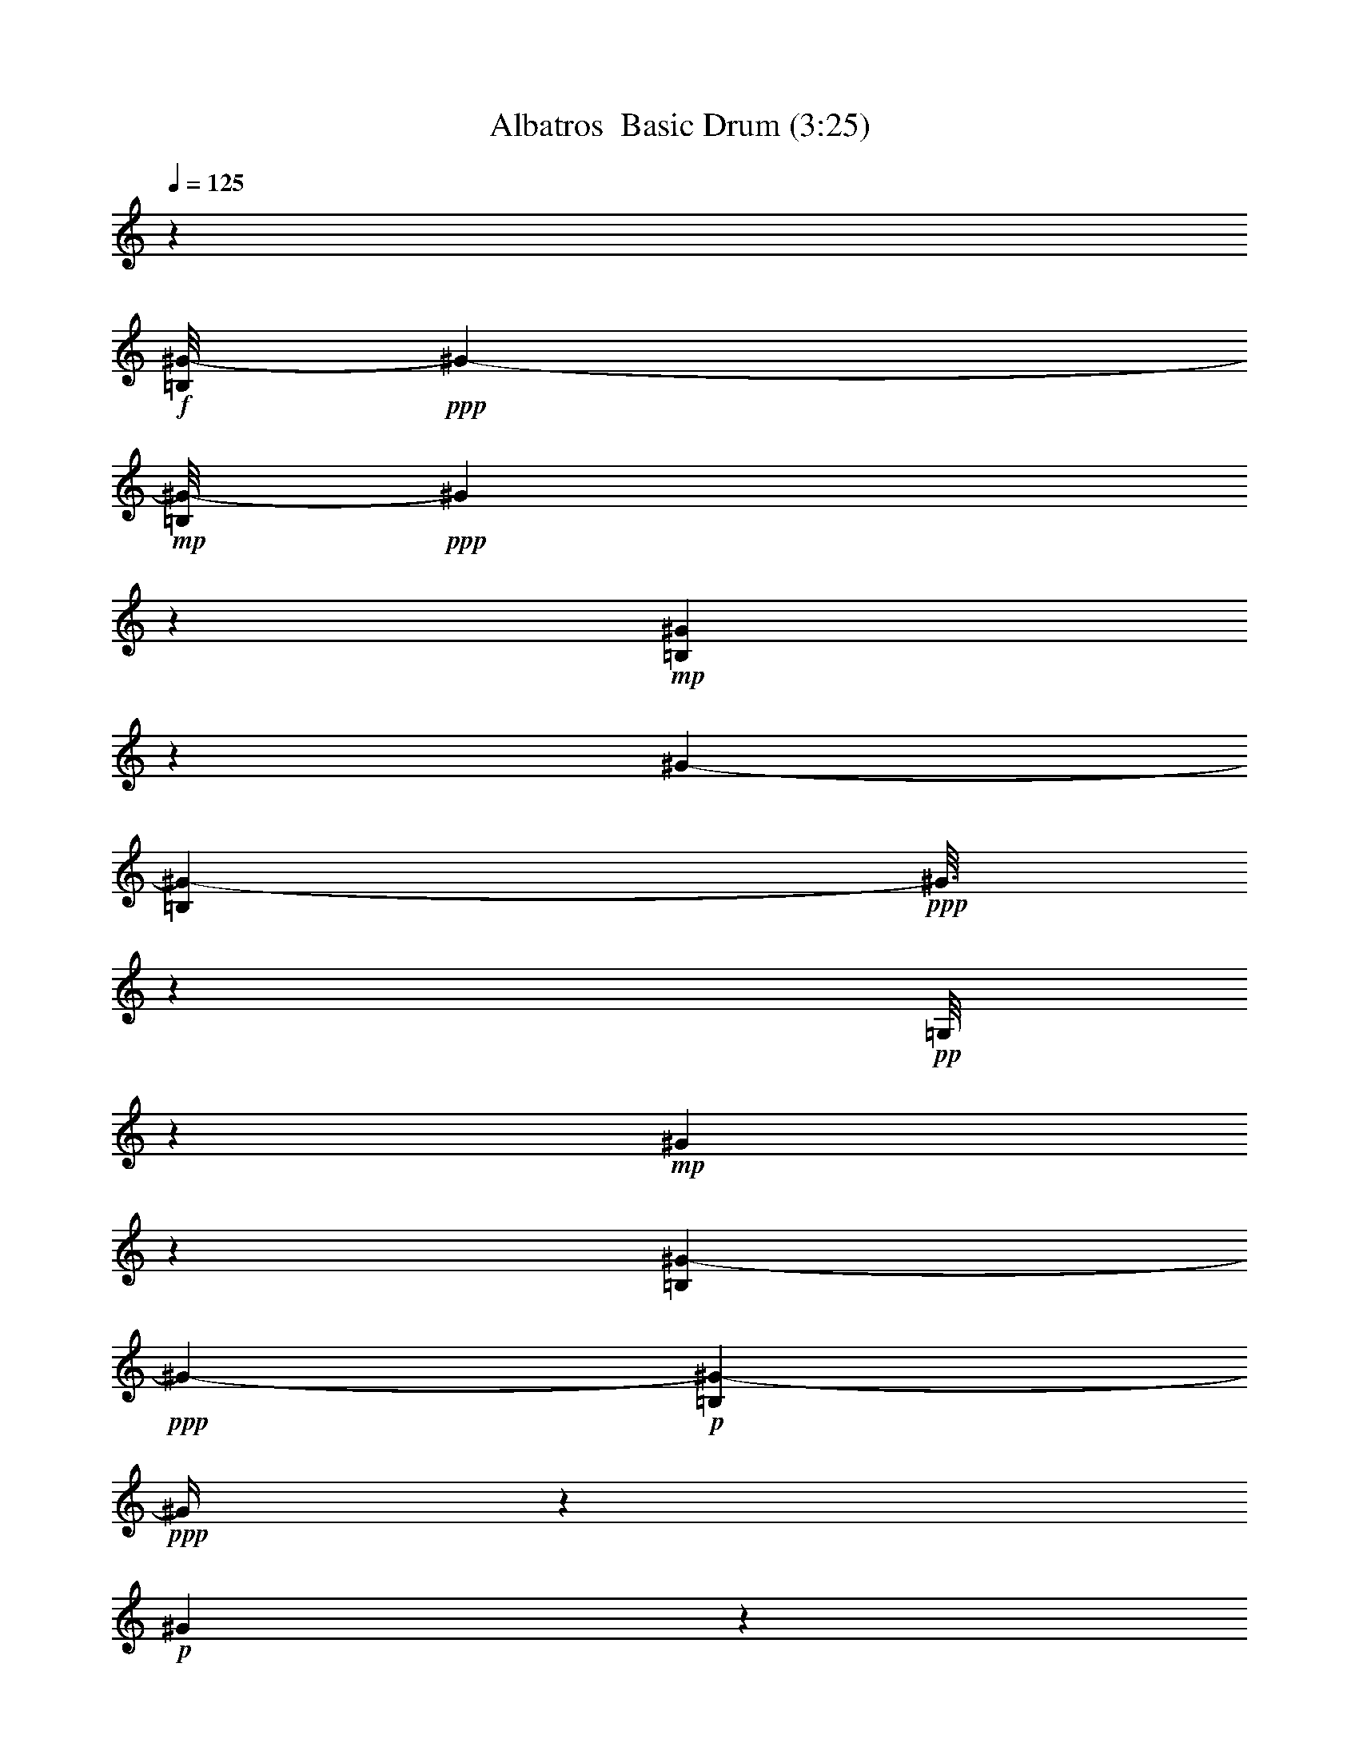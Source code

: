 % Produced with Bruzo's Transcoding Environment 2.0 alpha 
% Transcribed by Vydor 

X:1
T: Albatros  Basic Drum (3:25)
L: 1/4
Q: 125
K: C
z57607/8000
+f+
[=B,1/8^G1/8-]
+ppp+
[^G6701/4000-]
+mp+
[=B,1/8^G1/8-]
+ppp+
[^G1991/8000]
z6611/8000
+mp+
[=B,1889/8000^G1889/8000]
z2911/8000
[^G7201/4000-]
[=B,1687/8000^G1687/8000-]
+ppp+
[^G3/16]
z807/4000
+pp+
[=G,1/8]
z3801/8000
+mp+
[^G317/1600]
z643/1600
[=B,257/1600^G257/1600-]
+ppp+
[^G13117/8000-]
+p+
[=B,1383/8000^G1383/8000-]
+ppp+
[^G1/4]
z6219/8000
+p+
[^G1281/8000]
z3519/8000
+mp+
[=B,1/8^G1/8-]
+ppp+
[^G15481/8000]
z1361/4000
+mf+
[=B,4801/8000]
[=G,1977/8000^G1977/8000]
z2823/8000
+f+
[=B,1177/8000^G1177/8000-]
+ppp+
[^G2/1]
z6827/8000
+p+
[=B,1/8^G1/8]
z19/40
+mp+
[=B,1/8^G1/8-]
+ppp+
[^G14373/8000]
z383/800
+pp+
[=B,217/800]
z2631/8000
+mp+
[=G,1869/8000^G1869/8000]
z2931/8000
+mf+
[=B,1069/8000^G1069/8000-]
+ppp+
[^G13333/8000-]
+mp+
[=B,1167/8000^G1167/8000-]
+ppp+
[^G1/4]
z1287/1600
+p+
[^G313/1600]
z647/1600
+mf+
[^G4801/4000-]
+pp+
[=B,1163/8000^G1163/8000-]
+ppp+
[^G3637/8000-]
+mf+
[=B,1/8-^G1/8]
+ppp+
[=B,3801/8000]
+mp+
[=G,1031/4000]
z2739/8000
+mf+
[=B,1/8^G1/8]
z19/40
+f+
[=B,11961/8000^G11961/8000-]
+ppp+
[^G3/4]
z6043/8000
+p+
[=B,1957/8000^G1957/8000]
z2843/8000
+mf+
[=B,12157/8000^G12157/8000-]
+ppp+
[^G1/2]
z1523/4000
+pp+
[=B,4801/8000]
+mp+
[=G,1153/8000-^G1153/8000]
+ppp+
[=G,1/8]
z2647/8000
+f+
[=B,1353/8000^G1353/8000-]
+ppp+
[^G33/16]
z123/160
+mp+
[=B,37/160^G37/160]
z2951/8000
+mf+
[=B,2049/8000^G2049/8000-]
+ppp+
[^G12353/8000-]
+f+
[=B,2647/8000-^G2647/8000]
+ppp+
[=B,1/8]
z577/4000
+mp+
[=G,923/4000]
z1477/4000
+mf+
[=B,773/4000^G773/4000]
z651/1600
+f+
[=B,3549/1600^G3549/1600]
z3129/4000
+mp+
[=B,871/4000^G871/4000]
z3059/8000
+mf+
[=B,11941/8000^G11941/8000-]
+ppp+
[^G2461/8000-]
+mp+
[=B,1039/8000-^G1039/8000]
+ppp+
[=B,4281/4000]
+mp+
[^G1/8]
z3801/8000
+mf+
[^G7201/4000-]
+mp+
[=B,347/1600^G347/1600-]
+ppp+
[^G1/8]
z3433/4000
+p+
[=G,567/4000^G567/4000]
z3667/8000
+mf+
[=B,9833/8000^G9833/8000-]
+ppp+
[^G4569/8000-]
+ff+
[=B,1931/8000-^G1931/8000]
+ppp+
[=B,287/800]
+mf+
[=G,1/8-^G1/8]
+ppp+
[=G,19/40]
+mf+
[=B,183/800^G183/800]
z2971/8000
+f+
[=B,1029/8000^G1029/8000-]
+ppp+
[^G13373/8000-]
+mp+
[=B,1127/8000^G1127/8000-]
+ppp+
[^G1/4]
z3237/4000
+mp+
[=B,513/4000^G513/4000-]
+ppp+
[^G1/8]
z111/320
+mp+
[^G7201/4000-]
[=B,1823/8000^G1823/8000-]
+ppp+
[^G1/8]
z989/4000
+pp+
[=G,1/8]
z19/40
+mp+
[^G861/4000]
z3079/8000
[=B,1421/8000^G1421/8000-]
+ppp+
[^G12981/8000-]
+p+
[=B,1019/8000^G1019/8000-]
+ppp+
[^G1/4]
z3291/4000
+p+
[^G709/4000]
z3383/8000
+mp+
[=B,1117/8000^G1117/8000-]
+ppp+
[^G31/16]
z1293/4000
+mf+
[=B,3/5]
[=G,1/8-^G1/8]
+ppp+
[=G,557/4000]
z2687/8000
+f+
[=B,1313/8000^G1313/8000-]
+ppp+
[^G2/1]
z669/800
+p+
[=B,1/8^G1/8]
z3801/8000
+mp+
[=B,1009/8000^G1009/8000-]
+ppp+
[^G29/16]
z1847/4000
+pp+
[=B,1153/4000]
z1247/4000
+mp+
[=G,753/4000^G753/4000]
z659/1600
+mf+
[=B,1/8^G1/8-]
+ppp+
[^G6701/4000-]
+mp+
[=B,1303/8000^G1303/8000-]
+ppp+
[^G1/4]
z3149/4000
+p+
[^G851/4000]
z3099/8000
+mf+
[^G9601/8000-]
+pp+
[=B,13/80^G13/80-]
+ppp+
[^G3501/8000-]
+mf+
[=B,1/8-^G1/8]
+ppp+
[=B,19/40]
+mp+
[=G,2199/8000]
z1301/4000
+mf+
[=B,1/8^G1/8]
z3801/8000
+f+
[=B,12097/8000^G12097/8000-]
+ppp+
[^G3/4]
z2953/4000
+p+
[=B,547/4000^G547/4000-]
+ppp+
[^G1/8]
z2707/8000
+mf+
[=B,12293/8000^G12293/8000-]
+ppp+
[^G7/16]
z3409/8000
+pp+
[=B,4801/8000]
+mp+
[=G,129/800-^G129/800]
+ppp+
[=G,1/8]
z2511/8000
+f+
[=B,1489/8000^G1489/8000-]
+ppp+
[^G2/1]
z3257/4000
+mp+
[=B,993/4000^G993/4000]
z563/1600
+mf+
[=B,437/1600^G437/1600-]
+ppp+
[^G12217/8000-]
+f+
[=B,2783/8000-^G2783/8000]
+ppp+
[=B,1/8]
z1017/8000
+mp+
[=G,1983/8000]
z1409/4000
+mf+
[=B,1/8^G1/8]
z3801/8000
+f+
[=B,17881/8000^G17881/8000]
z3061/4000
+mp+
[=B,939/4000^G939/4000]
z2923/8000
+mf+
[=B,12077/8000^G12077/8000-]
+ppp+
[^G93/320-]
+mp+
[=B,1/8-^G1/8]
+ppp+
[=B,8601/8000]
+mp+
[^G537/4000]
z3727/8000
+mf+
[^G7201/4000-]
+mp+
[=B,1871/8000^G1871/8000-]
+ppp+
[^G1/8]
z673/800
+p+
[=G,177/800^G177/800]
z3031/8000
+mf+
[=B,9469/8000^G9469/8000-]
+ppp+
[^G4933/8000-]
+ff+
[=B,2067/8000-^G2067/8000]
+ppp+
[=B,2733/8000]
+mf+
[=G,1/8-^G1/8]
+ppp+
[=G,2767/8000]
z517/4000
+mf+
[=B,1/8^G1/8]
z3801/8000
+f+
[=B,233/1600^G233/1600-]
+ppp+
[^G13237/8000-]
+mp+
[=B,1/8^G1/8-]
+ppp+
[^G2263/8000]
z3169/4000
+mp+
[=B,581/4000^G581/4000]
z3639/8000
[^G7201/4000-]
[=B,1459/8000^G1459/8000-]
+ppp+
[^G3/16]
z1841/8000
+pp+
[=G,1/8]
z3801/8000
+mp+
[^G679/4000]
z3443/8000
[=B,1557/8000^G1557/8000-]
+ppp+
[^G2569/1600-]
+p+
[=B,231/1600^G231/1600-]
+ppp+
[^G1/4]
z3223/4000
+p+
[^G527/4000]
z3747/8000
+mp+
[=B,1253/8000^G1253/8000-]
+ppp+
[^G15/8]
z2949/8000
+mf+
[=B,4801/8000]
[=G,1/8-^G1/8]
+ppp+
[=G,5/32]
z51/160
+f+
[=B,29/160^G29/160-]
+ppp+
[^G2/1]
z3277/4000
+p+
[=B,1/8^G1/8]
z19/40
+mp+
[=B,573/4000^G573/4000-]
+ppp+
[^G7/4]
z4057/8000
+pp+
[=B,2443/8000]
z1179/4000
+mp+
[=G,821/4000^G821/4000]
z1579/4000
+mf+
[=B,1/8^G1/8-]
+ppp+
[^G6701/4000-]
+mp+
[=B,9/50^G9/50-]
+ppp+
[^G1/4]
z3081/4000
+p+
[^G669/4000]
z1731/4000
+mf+
[^G4801/4000-]
+pp+
[=B,359/2000^G359/2000-]
+ppp+
[^G841/2000-]
+mf+
[=B,1/8-^G1/8]
+ppp+
[=B,3801/8000]
+mp+
[=G,467/1600]
z1233/4000
+mf+
[=B,517/4000^G517/4000]
z1883/4000
+f+
[=B,6117/4000^G6117/4000-]
+ppp+
[^G3/4]
z577/800
+p+
[=B,123/800^G123/800-]
+ppp+
[^G1/8]
z257/800
+mf+
[=B,1243/800^G1243/800-]
+ppp+
[^G7/16]
z3273/8000
+pp+
[=B,4801/8000]
+mp+
[=G,713/4000-^G713/4000]
+ppp+
[=G,1/8]
z1187/4000
+f+
[=B,563/4000^G563/4000-]
+ppp+
[^G33/16]
z3189/4000
+mp+
[=B,811/4000^G811/4000]
z1589/4000
+mf+
[=B,911/4000^G911/4000-]
+ppp+
[^G629/400-]
+f+
[=B,73/200-^G73/200]
+ppp+
[=B,1881/8000]
+mp+
[=G,1619/8000]
z1591/4000
+mf+
[=B,1/8^G1/8]
z19/40
+f+
[=B,9009/4000^G9009/4000]
z2993/4000
+mp+
[=B,507/4000-^G507/4000]
+ppp+
[=B,1/8]
z1393/4000
+mf+
[=B,5857/4000^G5857/4000-]
+ppp+
[^G42/125-]
+mp+
[=B,1/8-^G1/8]
+ppp+
[=B,4301/4000]
+mp+
[^G1/8]
z19/40
+mf+
[^G7201/4000-]
+mp+
[=B,377/2000^G377/2000-]
+ppp+
[^G3/16]
z3297/4000
+p+
[=G,953/4000^G953/4000]
z1447/4000
+mf+
[=B,4803/4000^G4803/4000-]
+ppp+
[^G1199/2000-]
+ff+
[=B,213/1000-^G213/1000]
+ppp+
[=B,3097/8000]
+mf+
[=G,1/8-^G1/8]
+ppp+
[=G,19/40]
+mf+
[=B,1603/8000^G1603/8000]
z1599/4000
+f+
[=B,1/8^G1/8-]
+ppp+
[^G6701/4000-]
+mp+
[=B,1/8^G1/8-]
+ppp+
[^G3/10]
z6201/8000
+mp+
[=B,1299/8000^G1299/8000]
z1751/4000
[^G7201/4000-]
[=B,399/2000^G399/2000-]
+ppp+
[^G3/16]
z341/1600
+pp+
[=G,1/8]
z19/40
+mp+
[^G299/1600]
z1653/4000
[=B,847/4000^G847/4000-]
+ppp+
[^G3177/2000-]
+p+
[=B,323/2000^G323/2000-]
+ppp+
[^G1/4]
z6309/8000
+p+
[^G1191/8000]
z361/800
+mp+
[=B,139/800^G139/800-]
+ppp+
[^G15/8]
z2813/8000
+mf+
[=B,3/5]
[=G,1887/8000^G1887/8000]
z1457/4000
+f+
[=B,543/4000^G543/4000-]
+ppp+
[^G2/1]
z6917/8000
+p+
[=B,1083/8000^G1083/8000]
z1859/4000
+mp+
[=B,641/4000^G641/4000-]
+ppp+
[^G7/4]
z3921/8000
+pp+
[=B,2579/8000]
z2221/8000
+mp+
[=G,1779/8000^G1779/8000]
z1511/4000
+mf+
[=B,1/8^G1/8-]
+ppp+
[^G6701/4000-]
+mp+
[=B,197/1000^G197/1000-]
+ppp+
[^G3/16]
z261/320
+p+
[^G59/320]
z1663/4000
+mf+
[^G9601/8000-]
+pp+
[=B,1073/8000^G1073/8000-]
+ppp+
[^G233/500-]
+mf+
[=B,1/8-^G1/8]
+ppp+
[=B,3801/8000]
+mp+
[=G,1971/8000]
z2829/8000
+mf+
[=B,1671/8000^G1671/8000]
z313/800
+f+
[=B,1187/800^G1187/800-]
+ppp+
[^G3/4]
z6133/8000
+p+
[=B,1867/8000^G1867/8000]
z1467/4000
+mf+
[=B,6033/4000^G6033/4000-]
+ppp+
[^G1/2]
z3137/8000
+pp+
[=B,3/5]
+mp+
[=G,1063/8000-^G1063/8000]
+ppp+
[=G,1/8]
z1369/4000
+f+
[=B,631/4000^G631/4000-]
+ppp+
[^G33/16]
z6241/8000
+mp+
[=B,1759/8000^G1759/8000]
z1521/4000
+mf+
[=B,979/4000^G979/4000-]
+ppp+
[^G3111/2000-]
+f+
[=B,639/2000-^G639/2000]
+ppp+
[=B,1/8]
z249/1600
+mp+
[=G,351/1600]
z609/1600
+mf+
[=B,1/8^G1/8]
z3801/8000
+f+
[=B,8827/4000^G8827/4000]
z6349/8000
+mp+
[=B,1651/8000^G1651/8000]
z63/160
+mf+
[=B,237/160^G237/160-]
+ppp+
[^G319/1000-]
+mp+
[=B,1/8-^G1/8]
+ppp+
[=B,8601/8000]
+mp+
[^G1/8]
z3801/8000
+mf+
[^G7201/4000-]
+mp+
[=B,411/2000^G411/2000-]
+ppp+
[^G1/8]
z6957/8000
+p+
[=G,1043/8000^G1043/8000]
z1879/4000
+mf+
[=B,4871/4000^G4871/4000-]
+ppp+
[^G233/400-]
+ff+
[=B,23/100-^G23/100]
+ppp+
[=B,37/100]
+mf+
[=G,1/8-^G1/8]
+ppp+
[=G,3801/8000]
+mf+
[=B,1739/8000^G1739/8000]
z1531/4000
+f+
[=B,1/8^G1/8-]
+ppp+
[^G6701/4000-]
+mp+
[=B,259/2000^G259/2000-]
+ppp+
[^G1/4]
z1313/1600
+mp+
[=B,387/1600^G387/1600]
z1433/4000
[^G7201/4000-]
[=B,433/2000^G433/2000-]
+ppp+
[^G3/16]
z49/250
+pp+
[=G,1/8]
z3801/8000
+mp+
[^G1631/8000]
z317/800
[=B,133/800^G133/800-]
+ppp+
[^G817/500-]
+p+
[=B,357/2000^G357/2000-]
+ppp+
[^G1/4]
z6173/8000
+p+
[^G1327/8000]
z1737/4000
+mp+
[=B,513/4000^G513/4000-]
+ppp+
[^G31/16]
z669/2000
+mf+
[=B,4801/8000]
[=G,1023/8000-^G1023/8000]
+ppp+
[=G,1/8]
z1389/4000
+f+
[=B,611/4000^G611/4000-]
+ppp+
[^G2/1]
z6781/8000
+p+
[=B,1/8^G1/8]
z3801/8000
+mp+
[=B,1/8^G1/8-]
+ppp+
[^G7209/4000]
z473/1000
+pp+
[=B,277/1000]
z517/1600
+mp+
[=G,383/1600^G383/1600]
z1443/4000
+mf+
[=B,557/4000^G557/4000-]
+ppp+
[^G1661/1000-]
+mp+
[=B,303/2000^G303/2000-]
+ppp+
[^G1/4]
z6389/8000
+p+
[^G1611/8000]
z319/800
+mf+
[^G9601/8000-]
+pp+
[=B,1209/8000^G1209/8000-]
+ppp+
[^G449/1000-]
+mf+
[=B,1/8-^G1/8]
+ppp+
[=B,19/40]
+mp+
[=G,527/2000]
z2693/8000
+mf+
[=B,1/8^G1/8]
z3801/8000
+f+
[=B,6003/4000^G6003/4000-]
+ppp+
[^G3/4]
z5997/8000
+p+
[=B,1003/8000^G1003/8000-]
+ppp+
[^G1/8]
z2797/8000
+mf+
[=B,12203/8000^G12203/8000-]
+ppp+
[^G1/2]
z3/8
+pp+
[=B,4801/8000]
+mp+
[=G,1199/8000-^G1199/8000]
+ppp+
[=G,1/8]
z2601/8000
+f+
[=B,1399/8000^G1399/8000-]
+ppp+
[^G2/1]
z1321/1600
+mp+
[=B,379/1600^G379/1600]
z581/1600
+mf+
[=B,419/1600^G419/1600-]
+ppp+
[^G12307/8000-]
+f+
[=B,2693/8000-^G2693/8000]
+ppp+
[=B,1/8]
z277/2000
+mp+
[=G,473/2000]
z2909/8000
+mf+
[=B,1591/8000^G1591/8000]
z3209/8000
+f+
[=B,17791/8000^G17791/8000]
z6213/8000
+mp+
[=B,1787/8000^G1787/8000]
z3013/8000
+mf+
[=B,11987/8000^G11987/8000-]
+ppp+
[^G483/1600-]
+mp+
[=B,1/8-^G1/8]
+ppp+
[=B,4301/4000]
+mp+
[^G1/8]
z19/40
+mf+
[^G7201/4000-]
+mp+
[=B,1781/8000^G1781/8000-]
+ppp+
[^G1/8]
z6821/8000
+p+
[=G,1679/8000^G1679/8000]
z3121/8000
+mf+
[=B,9879/8000^G9879/8000-]
+ppp+
[^G4523/8000-]
+ff+
[=B,1977/8000-^G1977/8000]
+ppp+
[=B,353/1000]
+mf+
[=G,1/8-^G1/8]
+ppp+
[=G,3801/8000]
+mf+
[=B,15/64^G15/64]
z117/320
+f+
[=B,43/320^G43/320-]
+ppp+
[^G13327/8000-]
+mp+
[=B,1173/8000^G1173/8000-]
+ppp+
[^G1/4]
z6429/8000
+mp+
[=B,1071/8000^G1071/8000-]
+ppp+
[^G1/8]
z2729/8000
+mp+
[^G7201/4000-]
[=B,1869/8000^G1869/8000-]
+ppp+
[^G1/8]
z483/2000
+pp+
[=G,1/8]
z3801/8000
+mp+
[^G1267/8000]
z3533/8000
[=B,1467/8000^G1467/8000-]
+ppp+
[^G2587/1600-]
+p+
[=B,213/1600^G213/1600-]
+ppp+
[^G1/4]
z6537/8000
+p+
[^G1/8]
z19/40
+mp+
[=B,1163/8000^G1163/8000-]
+ppp+
[^G31/16]
z127/400
+mf+
[=B,4801/8000]
[=G,1/8-^G1/8]
+ppp+
[=G,1159/8000]
z2641/8000
+f+
[=B,1359/8000^G1359/8000-]
+ppp+
[^G2/1]
z1661/2000
+p+
[=B,1/8^G1/8]
z3801/8000
+mp+
[=B,211/1600^G211/1600-]
+ppp+
[^G29/16]
z57/125
+pp+
[=B,147/500]
z153/500
+mp+
[=G,97/500^G97/500]
z3249/8000
+mf+
[=B,1/8^G1/8-]
+ppp+
[^G6701/4000-]
+mp+
[=B,1349/8000^G1349/8000-]
+ppp+
[^G1/4]
z1563/2000
+p+
[^G437/2000]
z3053/8000
+mf+
[^G9601/8000-]
+pp+
[=B,673/4000^G673/4000-]
+ppp+
[^G691/1600-]
+mf+
[=B,1/8-^G1/8]
+ppp+
[=B,3801/8000]
+mp+
[=G,561/2000]
z639/2000
+mf+
[=B,1/8^G1/8]
z3801/8000
+f+
[=B,12143/8000^G12143/8000-]
+ppp+
[^G3/4]
z293/400
+p+
[=B,57/400^G57/400-]
+ppp+
[^G1/8]
z2661/8000
+mf+
[=B,12339/8000^G12339/8000-]
+ppp+
[^G7/16]
z841/2000
+pp+
[=B,3/5]
+mp+
[=G,167/1000-^G167/1000]
+ppp+
[=G,1/8]
z493/1600
+f+
[=B,307/1600^G307/1600-]
+ppp+
[^G2/1]
z1617/2000
+mp+
[=B,383/2000^G383/2000]
z3269/8000
+mf+
[=B,2231/8000^G2231/8000-]
+ppp+
[^G12171/8000-]
+f+
[=B,2829/8000-^G2829/8000]
+ppp+
[=B,493/2000]
+mp+
[=G,507/2000]
z693/2000
+mf+
[=B,1/8^G1/8]
z3801/8000
+f+
[=B,17927/8000^G17927/8000]
z1519/2000
+mp+
[=B,481/2000^G481/2000]
z2877/8000
+mf+
[=B,12123/8000^G12123/8000-]
+ppp+
[^G2279/8000-]
+mp+
[=B,1/8-^G1/8]
+ppp+
[=B,8601/8000]
+mp+
[^G1/8]
z3801/8000
+mf+
[^G7201/4000-]
+mp+
[=B,1917/8000^G1917/8000-]
+ppp+
[^G1/8]
z1671/2000
+p+
[=G,227/1000^G227/1000]
z597/1600
+mf+
[=B,1903/1600^G1903/1600-]
+ppp+
[^G4887/8000-]
+ff+
[=B,2113/8000-^G2113/8000]
+ppp+
[=B,42/125]
+mf+
[=G,1/8-^G1/8]
+ppp+
[=G,19/40]
+mf+
[=B,189/1000^G189/1000]
z3339/8000
+f+
[=B,12161/8000^G12161/8000-]
+ppp+
[^G3/4]
z2921/4000
+p+
[=B,579/4000^G579/4000-]
+ppp+
[^G1/8]
z2643/8000
+mf+
[=B,12357/8000^G12357/8000-]
+ppp+
[^G7/16]
z669/1600
+pp+
[=B,4801/8000]
+mp+
[=G,677/4000-^G677/4000]
+ppp+
[=G,1/8]
z2447/8000
+f+
[=B,1553/8000^G1553/8000-]
+ppp+
[^G2/1]
z129/160
+mp+
[=B,31/160^G31/160]
z3251/8000
+mf+
[=B,2249/8000^G2249/8000-]
+ppp+
[^G12153/8000-]
+f+
[=B,2847/8000-^G2847/8000]
+ppp+
[=B,1953/8000]
+mp+
[=G,2047/8000]
z1377/4000
+mf+
[=B,1/8^G1/8]
z3801/8000
+f+
[=B,3589/1600^G3589/1600]
z3029/4000
+mp+
[=B,971/4000^G971/4000]
z2859/8000
+mf+
[=B,12141/8000^G12141/8000-]
+ppp+
[^G2261/8000-]
+mp+
[=B,1/8-^G1/8]
+ppp+
[=B,8601/8000]
+mp+
[^G1/8]
z3801/8000
+mf+
[^G7201/4000-]
+mp+
[=B,387/1600^G387/1600-]
+ppp+
[^G1/8]
z3333/4000
+p+
[=G,917/4000^G917/4000]
z2967/8000
+mf+
[=B,9533/8000^G9533/8000-]
+ppp+
[^G4869/8000-]
+ff+
[=B,2131/8000-^G2131/8000]
+ppp+
[=B,2669/8000]
+mf+
[=G,1/8-^G1/8]
+ppp+
[=G,3801/8000]
+mf+
[=B,153/800^G153/800]
z3271/8000
+f+
[=B,12229/8000^G12229/8000-]
+ppp+
[^G3/4]
z2887/4000
+p+
[=B,613/4000^G613/4000-]
+ppp+
[^G1/8]
z103/320
+mf+
[=B,497/320^G497/320-]
+ppp+
[^G7/16]
z3277/8000
+pp+
[=B,4801/8000]
+mp+
[=G,711/4000-^G711/4000]
+ppp+
[=G,1/8]
z2379/8000
+f+
[=B,1121/8000^G1121/8000-]
+ppp+
[^G33/16]
z3191/4000
+mp+
[=B,809/4000^G809/4000]
z3183/8000
+mf+
[=B,1817/8000^G1817/8000-]
+ppp+
[^G2517/1600-]
+f+
[=B,583/1600-^G583/1600]
+ppp+
[=B,377/1600]
+mp+
[=G,323/1600]
z1593/4000
+mf+
[=B,1/8^G1/8]
z3801/8000
+f+
[=B,18013/8000^G18013/8000]
z599/800
+mp+
[=B,101/800-^G101/800]
+ppp+
[=B,1/8]
z2791/8000
+mf+
[=B,11709/8000^G11709/8000-]
+ppp+
[^G2693/8000-]
+mp+
[=B,1/8-^G1/8]
+ppp+
[=B,8601/8000]
+mp+
[^G1/8]
z19/40
+mf+
[^G7201/4000-]
+mp+
[=B,47/250^G47/250-]
+ppp+
[^G3/16]
z3299/4000
+p+
[=G,951/4000^G951/4000]
z1449/4000
+mf+
[=B,4801/4000^G4801/4000-]
+ppp+
[^G3/5-]
+ff+
[=B,17/80-^G17/80]
+ppp+
[=B,3101/8000]
+mf+
[=G,1/8-^G1/8]
+ppp+
[=G,3801/8000]
+mf+
[=B,799/4000^G799/4000]
z1601/4000
+f+
[=B,899/4000-^G899/4000]
+ppp+
[=B,3/16]
z51/8

X:2
T: Albatros  Basic Drum (3:25)
L: 1/4
Q: 125
K: C
z115/16
+ppp+
[^F,1/8=A1/8-=g1/8]
[=A7/16-]
[^F,3/16=A3/16-]
[=A1/8-]
[^F,1/8=A1/8-]
[=A3/16-]
[^F,1/8=g1/8-=A1/8-]
[=A1/8-=g1/8]
[=A3/8-]
[^F,1/8^a1/8=A1/8-]
[=A7/16-]
[^F,3/16=A3/16-]
[=A1/8-]
[^F,3/16^a3/16-=A3/16-]
[=A1/8-^a1/8]
[^F,1/8=g1/8-=A1/8-]
[=A1/8-=g1/8]
[=A5/16-]
[^F,1/8-=g1/8-=A1/8]
[^F,3/16=g3/16]
z5/16
[^F,1/8]
z3/16
[^F,3/16]
z1/8
[^F,1/8=g1/8-]
[=g5/16]
z1/8
[=C,3/16-^F,3/16]
[=C,1/8]
z5/16
[=C,1/8^F,1/8]
z3/16
[=C,1/8-^F,1/8]
[=C,1/8]
[^F,1/8=g1/8-]
[=g1/8]
z3/8
[^F,3/16=A3/16-=g3/16-]
[=A7/16-=g7/16-]
[^F,1/8=A1/8-=g1/8-]
[=A1/8-=g1/8]
[^F,3/16=A3/16-]
[=A1/8-]
[^F,3/16=g3/16-=A3/16-]
[=A7/16-=g7/16]
[^F,1/8^a1/8-=A1/8-]
[=A1/8-^a1/8]
[=A5/16-]
[^F,3/16=A3/16-]
[=A1/8-]
[^F,3/16=A3/16-]
[=A1/8-]
[^F,1/8^a1/8-=A1/8-]
[=A7/16-^a7/16]
[^F,3/16=g3/16-=A3/16-]
[=A1/8-=g1/8]
[=A5/16-]
[^F,1/8=A1/8-]
[=A3/16-]
[^F,3/16=A3/16]
z1/8
[^F,1/8=g1/8-]
[=g1/8]
z5/16
[=C,3/16-^F,3/16]
[=C,1/8]
z5/16
[=C,1/8-^F,1/8]
[=C,811/4000]
[=C,689/4000^F,689/4000]
z1/8
[^F,1/8=g1/8]
z7/16
[^F,3/16=A3/16-=g3/16-]
[=A7/16-=g7/16-]
[^F,1/8=A1/8-=g1/8-]
[=A3/16-=g3/16-]
[^F,1/8=A1/8-=g1/8]
[=A1/8-]
[^F,3/16=g3/16-=A3/16-]
[=A7/16-=g7/16]
[=C,3/16^F,3/16=A3/16-]
[=A7/16-]
[^F,1/8=A1/8-]
[=A1/8-]
[^F,3/16=A3/16-]
[=A1/8-]
[^F,1/8=g1/8-=A1/8-]
[=A1/8-=g1/8]
[=A3/8-]
[^F,1/8=g1/8-=A1/8-]
[=A1/4-=g1/4]
[=A3/16-]
[^F,1/8=A1/8-]
[=A3/16-]
[^F,1/8=A1/8-]
[=A3/16-]
[^F,1/8=g1/8-=A1/8-]
[=A7/16-=g7/16]
[=C,3/16-^F,3/16=A3/16-]
[=C,1/8=A1/8-]
[=A5/16-]
[=C,1/8-^F,1/8=A1/8-]
[=C,3/16=A3/16-]
[^F,1/8=A1/8-]
[=A3/16-]
[^F,1/8^a1/8-=A1/8-]
[=A3/16^a3/16]
z1/4
[^F,3/16=A3/16-=g3/16-]
[=A3/16-=g3/16]
[=A1/4-]
[^F,1/8=A1/8-]
[=A3/16-]
[^F,1/8=A1/8-]
[=A3/16-]
[^F,1/8=g1/8-=A1/8-]
[=A3/16-=g3/16]
[=A1/4-]
[=C,1/8-^F,1/8=A1/8-]
[=C,1/8=A1/8-]
[=A3/8-]
[^F,1/8=A1/8-]
[=A3/16-]
[^F,1/8=A1/8-]
[=A1/8-]
[^F,1/8=g1/8-=A1/8-]
[=A1/8-=g1/8]
[=A3/8-]
[^F,1/8=g1/8-=A1/8-]
[=A1/8-=g1/8]
[=A3/8-]
[^F,1/8=A1/8-]
[=A1/8-]
[^F,1/8=A1/8-]
[=A3/16-]
[^F,1/8=g1/8-=A1/8-]
[=A1/8-=g1/8]
[=A3137/8000-]
[^F,1363/8000^a1363/8000=A1363/8000-]
[=A3/8-]
[^F,1/8^a1/8-=A1/8-]
[=A3/16-^a3/16]
[=C,1/8-^F,1/8=A1/8-]
[=C,3/16=A3/16-]
[^F,1/8^a1/8-=A1/8]
[^a3/16]
z2539/8000
[^F,1/8=A1/8-=g1/8-^a1/8]
[=A3461/8000-=g3461/8000-]
[^F,1/8=A1/8-=g1/8-]
[=A1/8-=g1/8]
[^F,3/16=A3/16-]
[=A3/16-]
[^F,1/8=g1/8-=A1/8-]
[=A7/16-=g7/16]
[=C,1/8-^F,1/8=A1/8-]
[=C,1/8=A1/8-]
[=A3/8-]
[^F,1/8=A1/8-]
[=A1/2-]
[^F,1/8=g1/8-=A1/8-]
[=A1/8-=g1/8]
[=A5/16-]
[^F,1/8=g1/8-=A1/8-]
[=A3/16-=g3/16]
[=A5/16-]
[^F,1/8=A1/8-]
[=A3/16-]
[^F,1/8=A1/8-]
[=A1/8-]
[^F,1/8=g1/8-=A1/8-]
[=A7/16-=g7/16]
[^F,3/16^a3/16-=A3/16-]
[=A1/8-^a1/8]
[=A3/8-]
[^F,1/8^a1/8-=A1/8-]
[=A1/8-^a1/8]
[=C,1/8-^F,1/8=A1/8-]
[=C,1/8=A1/8-]
[^F,3/16^a3/16-=A3/16]
[^a1/2-]
[^F,1/8=A1/8-=g1/8-^a1/8]
[=A3/8-=g3/8]
[^F,3/16=A3/16-]
[=A3/16-]
[^F,1/8=A1/8-]
[=A3/16-]
[^F,1/8=g1/8-=A1/8-]
[=A1/8-=g1/8]
[=A3/8-]
[=C,1/8-^F,1/8=A1/8-]
[=C,1/8=A1/8-]
[=A5/16-]
[^F,1/8=A1/8-]
[=A1/2-]
[^F,1/8=g1/8-=A1/8-]
[=A1/8-=g1/8]
[=A5/16-]
[^F,1/8=g1/8-=A1/8-]
[=A1/8-=g1/8]
[=A3/8-]
[^F,1/8=A1/8-]
[=A3/16-]
[^F,1/8=A1/8-]
[=A3/16-]
[^F,1/8=g1/8-=A1/8-]
[=A3/16-=g3/16]
[=A1/4-]
[=C,1/8^F,1/8=A1/8-]
[=A1/2-]
[=C,3/16^F,3/16=A3/16]
z1/8
[=C,1/8^F,1/8-]
[^F,1/8]
[^F,1/8^a1/8-]
[^a1/2-]
[^F,1/8=A1/8-=g1/8-^a1/8]
[=A1/2-=g1/2-]
[^F,1/8=A1/8-=g1/8-]
[=A1/8-=g1/8]
[^F,1/8=A1/8-]
[=A3/16-]
[^F,1/8=g1/8-=A1/8-]
[=A3/16-=g3/16]
[=A5/16-]
[=C,1/8-^F,1/8=A1/8-]
[=C,1/8=A1/8-]
[=A5/16-]
[^F,1/8=A1/8-]
[=A1/2-]
[^F,1/8=g1/8-=A1/8-]
[=A1/8-=g1/8]
[=A3/8-]
[^F,1/8=g1/8-=A1/8-]
[=A1/8-=g1/8]
[=A5/8-]
[^F,1/8=A1/8-]
[=A3/16-]
[^F,1/8=g1/8-=A1/8-]
[=A1/8-=g1/8]
[=A5/16-]
[^F,3/16=g3/16-=A3/16-]
[=A1/8-=g1/8]
[=A5/16-]
[^F,1/8^a1/8-=A1/8-]
[=A1/8-^a1/8]
[^F,3/16=A3/16-]
[=A3/16-]
[=C,3/16^F,3/16=A3/16]
z3/8
[^F,1/8=A1/8-=g1/8-]
[=A1/2-=g1/2-]
[^F,1/8=A1/8-=g1/8]
[=A3/16-]
[^F,1/8=A1/8-]
[=A1/8-]
[^F,1/8=g1/8-=A1/8-]
[=A1/2-=g1/2]
[=C,1/8-^F,1/8=A1/8-]
[=C,1/8=A1/8-]
[=A3/8-]
[^F,1/8=A1/8-]
[=A7/16-]
[=g1/4=A1/4-]
[=A3/8-]
[^F,3/16=g3/16-=A3/16-]
[=A1/8-=g1/8]
[=A1/4-]
[^F,1/8=A1/8-]
[=A3/16-]
[^F,1/8=A1/8-]
[=A3/16-]
[^F,1/8=g1/8-=A1/8-]
[=A1/4-=g1/4]
[=A1/4-]
[^F,1/8^a1/8=A1/8-]
[=A7/16-]
[^F,1/8^a1/8-=A1/8-]
[=A3/16-^a3/16]
[=C,1/8-=A1/8]
[=C,3/16]
[^F,1/8^a1/8-]
[^a1/8]
z5/16
[^F,1/8-=A1/8-=g1/8]
[^F,1/8=A1/8-]
[=A3/8-]
[^F,1/8=A1/8-]
[=A3/16-]
[^F,1/8=A1/8-]
[=A3/16-]
[^F,1/8=g1/8=A1/8-]
[=A7/16-]
[^F,1/8-^a1/8=A1/8-]
[^F,1/8=A1/8-]
[=A3/8-]
[^F,1/8=A1/8-]
[=A3/16-]
[^F,3/16^a3/16-=A3/16-]
[^F,1/4=g1/4=A1/4-^a1/4]
[=A7/16-]
[^F,1/8-=g1/8-=A1/8]
[^F,3/16=g3/16]
z5/16
[^F,1/8]
z1/8
[^F,5/16]
[^F,1/8=g1/8-]
[=g5/16]
z3/16
[=C,1/8-^F,1/8]
[=C,1/8]
z5/16
[=C,3/16^F,3/16]
z1/8
[=C,3/16-^F,3/16]
[=C,1/8]
[^F,1/8=g1/8-]
[=g1/8]
z3/8
[^F,1/8=A1/8-=g1/8-]
[=A7/16-=g7/16-]
[^F,3/16=A3/16-=g3/16-]
[=A1/8-=g1/8]
[^F,3/16=A3/16-]
[=A1/8-]
[^F,1/8=g1/8-=A1/8-]
[=A7/16-=g7/16]
[^F,3/16^a3/16-=A3/16-]
[=A1/8-^a1/8]
[=A5/16-]
[^F,1/8=A1/8-]
[=A3/16-]
[^F,3/16=A3/16-]
[=A1/8-]
[^F,1/8^a1/8-=A1/8-]
[=A7/16-^a7/16]
[^F,3/16=g3/16-=A3/16-]
[=A1/8-=g1/8]
[=A5/16-]
[^F,1/8=A1/8-]
[=A3/16-]
[^F,1/8=A1/8-]
[=A1/8]
[^F,3/16=g3/16-]
[=g1/8]
z5/16
[=C,3/16-^F,3/16]
[=C,1/8]
z5/16
[=C,1/8^F,1/8]
z743/4000
[=C,1007/4000^F,1007/4000]
[^F,1/8=g1/8-]
[=g1/8]
z3/8
[^F,1/8=A1/8-=g1/8-]
[=A7/16-=g7/16-]
[^F,3/16=A3/16-=g3/16-]
[=A1/8-=g1/8-]
[^F,3/16=A3/16-=g3/16]
[=A1/8-]
[^F,1/8=g1/8-=A1/8-]
[=A1/2-=g1/2]
[=C,1/8-^F,1/8=A1/8-]
[=C,1/8=A1/8-]
[=A5/16-]
[^F,1/8=A1/8-]
[=A3/16-]
[^F,3/16=A3/16-]
[=A1/8-]
[^F,1/8=g1/8-=A1/8-]
[=A1/8-=g1/8]
[=A5/16-]
[^F,1/8=g1/8-=A1/8-]
[=A5/16-=g5/16]
[=A3/16-]
[^F,1/8=A1/8-]
[=A3/16-]
[^F,1/8=A1/8-]
[=A3/16-]
[^F,1/8=g1/8-=A1/8-]
[=A7/16-=g7/16]
[=C,3/16-^F,3/16=A3/16-]
[=C,1/8=A1/8-]
[=A5/16-]
[=C,1/8-^F,1/8=A1/8-]
[=C,3/16=A3/16-]
[^F,1/8=A1/8-]
[=A1/8-]
[^F,3/16^a3/16-=A3/16-]
[=A3/16^a3/16]
z1/4
[^F,1/8=A1/8-=g1/8-]
[=A1/4-=g1/4]
[=A1/4-]
[^F,1/8=A1/8-]
[=A1/8-]
[^F,1/8=A1/8-]
[=A3/16-]
[^F,1/8=g1/8-=A1/8-]
[=A1/4-=g1/4]
[=A1/4-]
[=C,1/8-^F,1/8=A1/8-]
[=C,1/8=A1/8-]
[=A5/16-]
[^F,1/8=A1/8-]
[=A3/16-]
[^F,1/8=A1/8-]
[=A3/16-]
[^F,1/8=g1/8-=A1/8-]
[=A1/8-=g1/8]
[=A3/8-]
[^F,1/8=g1/8-=A1/8-]
[=A1/8-=g1/8]
[=A5/16-]
[^F,1/8=A1/8-]
[=A3/16-]
[^F,1/8=A1/8-]
[=A3/16-]
[^F,1/8=g1/8-=A1/8-]
[=A1/8-=g1/8]
[=A3001/8000-]
[^F,1499/8000^a1499/8000=A1499/8000-]
[=A3/8-]
[^F,1/8^a1/8-=A1/8-]
[=A3/16-^a3/16]
[=C,1/8-^F,1/8=A1/8-]
[=C,3/16=A3/16-]
[^F,1/8^a1/8-=A1/8]
[^a3/16]
z2403/8000
[^F,1097/8000=A1097/8000-=g1097/8000-^a1097/8000]
[=A7/16-=g7/16-]
[^F,1/8=A1/8-=g1/8-]
[=A1/8-=g1/8]
[^F,3/16=A3/16-]
[=A3/16-]
[^F,1/8=g1/8-=A1/8-]
[=A7/16-=g7/16]
[=C,1/8-^F,1/8=A1/8-]
[=C,1/8=A1/8-]
[=A3/8-]
[^F,1/8=A1/8-]
[=A7/16-]
[^F,1/8=g1/8-=A1/8-]
[=A1/8-=g1/8]
[=A3/8-]
[^F,1/8=g1/8-=A1/8-]
[=A1/8-=g1/8]
[=A3/8-]
[^F,1/8=A1/8-]
[=A1/8-]
[^F,1/8=A1/8-]
[=A3/16-]
[^F,1/8=g1/8-=A1/8-]
[=A7/16-=g7/16]
[^F,3/16^a3/16-=A3/16-]
[=A1/8-^a1/8]
[=A5/16-]
[^F,1/8^a1/8-=A1/8-]
[=A1/8-^a1/8]
[=C,3/16-^F,3/16=A3/16-]
[=C,1/8=A1/8-]
[^F,3/16^a3/16-=A3/16]
[^a1/2-]
[^F,1/8=A1/8-=g1/8-^a1/8]
[=A3/8-=g3/8]
[^F,3/16=A3/16-]
[=A3/16-]
[^F,1/8=A1/8-]
[=A3/16-]
[^F,1/8=g1/8-=A1/8-]
[=A1/8-=g1/8]
[=A5/16-]
[=C,1/8-^F,1/8=A1/8-]
[=C,1/8=A1/8-]
[=A3/8-]
[^F,1/8=A1/8-]
[=A1/2-]
[^F,1/8=g1/8-=A1/8-]
[=A1/8-=g1/8]
[=A5/16-]
[^F,1/8=g1/8-=A1/8-]
[=A1/8-=g1/8]
[=A3/8-]
[^F,1/8=A1/8-]
[=A3/16-]
[^F,1/8=A1/8-]
[=A1/8-]
[^F,1/8=g1/8-=A1/8-]
[=A1/4-=g1/4]
[=A1/4-]
[=C,1/8^F,1/8=A1/8-]
[=A1/2]
[=C,1/8^F,1/8]
z1/8
[=C,3/16^F,3/16]
z1/8
[^F,1/8^a1/8-]
[^a1/2-]
[^F,1/8=A1/8-=g1/8-^a1/8]
[=A7/16-=g7/16-]
[^F,1/8=A1/8-=g1/8-]
[=A1/8-=g1/8]
[^F,3/16=A3/16-]
[=A3/16-]
[^F,1/8=g1/8-=A1/8-]
[=A3/16-=g3/16]
[=A5/16-]
[=C,1/8^F,1/8=A1/8-]
[=A7/16-]
[^F,1/8=A1/8-]
[=A1/2-]
[^F,1/8=g1/8-=A1/8-]
[=A1/8-=g1/8]
[=A5/16-]
[^F,3/16=g3/16-=A3/16-]
[=A1/8-=g1/8]
[=A5/8-]
[^F,1/8=A1/8-]
[=A3/16-]
[^F,1/8=g1/8-=A1/8-]
[=A1/8-=g1/8]
[=A5/16-]
[^F,1/8=g1/8-=A1/8-]
[=A1/8-=g1/8]
[=A3/8-]
[^F,1/8^a1/8-=A1/8-]
[=A3/16-^a3/16]
[^F,1/8=A1/8-]
[=A1/8-]
[=C,3/16^F,3/16=A3/16]
z7/16
[^F,1/8=A1/8-=g1/8-]
[=A1/2-=g1/2-]
[^F,1/8=A1/8-=g1/8]
[=A1/8-]
[^F,1/8=A1/8-]
[=A3/16-]
[^F,1/8=g1/8-=A1/8-]
[=A1/2-=g1/2]
[=C,1/8-^F,1/8=A1/8-]
[=C,1/8=A1/8-]
[=A5/16-]
[^F,1/8=A1/8-]
[=A1/2-]
[=g1/4=A1/4-]
[=A3/8-]
[^F,1/8=g1/8-=A1/8-]
[=A1/8-=g1/8]
[=A5/16-]
[^F,1/8=A1/8-]
[=A3/16-]
[^F,1/8=A1/8-]
[=A3/16-]
[^F,1/8=g1/8-=A1/8-]
[=A1/4-=g1/4]
[=A3/16-]
[^F,3/16^a3/16=A3/16-]
[=A7/16-]
[^F,1/8^a1/8-=A1/8-]
[=A3/16-^a3/16]
[=C,1/8-=A1/8]
[=C,3/16]
[^F,1/8^a1/8-]
[^a1/8]
z5/16
[^F,1/8=A1/8-=g1/8]
[=A1/2-]
[^F,1/8=A1/8-]
[=A3/16-]
[^F,1/8=A1/8-]
[=A1/8-]
[^F,3/16=g3/16=A3/16-]
[=A7/16-]
[^F,1/8^a1/8=A1/8-]
[=A1/2-]
[^F,1/8=A1/8-]
[=A1/8-]
[^F,3/16^a3/16-=A3/16-]
[=A1/8-^a1/8]
[^F,1/8=g1/8-=A1/8-]
[=A1/8-=g1/8]
[=A3/8-]
[^F,1/8=g1/8-=A1/8]
[=g1/8]
z5/16
[^F,3/16]
z1/8
[^F,5/16]
[^F,1/8=g1/8-]
[=g5/16]
z3/16
[=C,1/8-^F,1/8]
[=C,1/8]
z5/16
[=C,1/8^F,1/8-]
[^F,3/16]
[=C,3/16-^F,3/16]
[=C,1/8]
[^F,1/8=g1/8-]
[=g1/8]
z5/16
[^F,3/16=A3/16-=g3/16-]
[=A7/16-=g7/16-]
[^F,1/8=A1/8-=g1/8-]
[=A1/8-=g1/8]
[^F,3/16=A3/16-]
[=A3/16-]
[^F,1/8=g1/8-=A1/8-]
[=A7/16-=g7/16]
[^F,3/16^a3/16-=A3/16-]
[=A1/8-^a1/8]
[=A5/16-]
[^F,1/8=A1/8-]
[=A3/16-]
[^F,1/8=A1/8-]
[=A1/8-]
[^F,3/16^a3/16-=A3/16-]
[=A7/16-^a7/16]
[^F,3/16=g3/16-=A3/16-]
[=A1/8-=g1/8]
[=A5/16-]
[^F,1/8=A1/8-]
[=A1/8-]
[^F,3/16=A3/16-]
[=A1/8]
[^F,1/8=g1/8-]
[=g3/16]
z5/16
[=C,1/8-^F,1/8]
[=C,1/8]
z5/16
[=C,3/16^F,3/16]
z1349/8000
[=C,1151/8000^F,1151/8000]
z1/8
[^F,1/8=g1/8-]
[=g1/8]
z3/8
[^F,1/8=A1/8-=g1/8-]
[=A7/16-=g7/16-]
[^F,1/8=A1/8-=g1/8-]
[=A3/16-=g3/16-]
[^F,1/8=A1/8-=g1/8]
[=A3/16-]
[^F,1/8=g1/8-=A1/8-]
[=A7/16-=g7/16-]
[=C,3/16-^F,3/16=A3/16-=g3/16]
[=C,1/8=A1/8-]
[=A5/16-]
[^F,1/8=A1/8-]
[=A3/16-]
[^F,3/16=A3/16-]
[=A1/8-]
[^F,1/8=g1/8-=A1/8-]
[=A1/8-=g1/8]
[=A5/16-]
[^F,1/8=g1/8-=A1/8-]
[=A5/16-=g5/16]
[=A3/16-]
[^F,1/8=A1/8-]
[=A3/16-]
[^F,1/8=A1/8-]
[=A1/8-]
[^F,3/16=g3/16-=A3/16-]
[=A3/8-=g3/8]
[=C,3/16-^F,3/16=A3/16-]
[=C,1/8=A1/8-]
[=A3/8-]
[=C,1/8-^F,1/8=A1/8-]
[=C,1/8=A1/8-]
[^F,3/16=A3/16-]
[=A1/8-]
[^F,3/16^a3/16-=A3/16-]
[=A1/8^a1/8]
z5/16
[^F,1/8=A1/8-=g1/8-]
[=A3/16-=g3/16]
[=A1/4-]
[^F,1/8=A1/8-]
[=A3/16-]
[^F,1/8=A1/8-]
[=A3/16-]
[^F,1/8=g1/8-=A1/8-]
[=A1/4-=g1/4]
[=A1/4-]
[=C,1/8-^F,1/8=A1/8-]
[=C,1/8=A1/8-]
[=A5/16-]
[^F,1/8=A1/8-]
[=A3/16-]
[^F,1/8=A1/8-]
[=A3/16-]
[^F,1/8=g1/8-=A1/8-]
[=A1/8-=g1/8]
[=A5/16-]
[^F,1/8=g1/8-=A1/8-]
[=A1/8-=g1/8]
[=A3/8-]
[^F,1/8=A1/8-]
[=A3/16-]
[^F,1/8=A1/8-]
[=A3/16-]
[^F,1/8=g1/8-=A1/8-]
[=A1/8-=g1/8]
[=A179/500-]
[^F,71/500^a71/500=A71/500-]
[=A7/16-]
[^F,1/8^a1/8-=A1/8-]
[=A3/16-^a3/16]
[=C,1/8-^F,1/8=A1/8-]
[=C,1/8=A1/8-]
[^F,1/8^a1/8-=A1/8]
[^a3/16]
z1383/4000
[^F,1/8=A1/8-=g1/8-^a1/8]
[=A1867/4000-=g1867/4000-]
[^F,1/8=A1/8-=g1/8-]
[=A1/8-=g1/8]
[^F,1/8=A1/8-]
[=A3/16-]
[^F,1/8=g1/8-=A1/8-]
[=A1/2-=g1/2]
[=C,1/8-^F,1/8=A1/8-]
[=C,1/8=A1/8-]
[=A5/16-]
[^F,3/16=A3/16-]
[=A7/16-]
[^F,1/8=g1/8-=A1/8-]
[=A1/8-=g1/8]
[=A3/8-]
[^F,1/8=g1/8-=A1/8-]
[=A1/8-=g1/8]
[=A5/16-]
[^F,1/8=A1/8-]
[=A3/16-]
[^F,1/8=A1/8-]
[=A3/16-]
[^F,1/8=g1/8-=A1/8-]
[=A7/16-=g7/16]
[^F,1/8^a1/8-=A1/8-]
[=A1/8-^a1/8]
[=A3/8-]
[^F,1/8^a1/8-=A1/8-]
[=A1/8-^a1/8]
[=C,3/16-^F,3/16=A3/16-]
[=C,3/16=A3/16]
[^F,1/8^a1/8-]
[^a7/16-]
[^F,3/16=A3/16-=g3/16-^a3/16]
[=A3/8-=g3/8]
[^F,3/16=A3/16-]
[=A3/16-]
[^F,1/8=A1/8-]
[=A1/8-]
[^F,1/8=g1/8-=A1/8-]
[=A3/16-=g3/16]
[=A5/16-]
[=C,1/8-^F,1/8=A1/8-]
[=C,1/8=A1/8-]
[=A3/8-]
[^F,1/8=A1/8-]
[=A7/16-]
[^F,1/8=g1/8-=A1/8-]
[=A1/8-=g1/8]
[=A3/8-]
[^F,1/8=g1/8-=A1/8-]
[=A1/8-=g1/8]
[=A5/16-]
[^F,1/8=A1/8-]
[=A3/16-]
[^F,1/8=A1/8-]
[=A3/16-]
[^F,1/8=g1/8-=A1/8-]
[=A3/16-=g3/16]
[=A5/16-]
[=C,1/8^F,1/8=A1/8-]
[=A7/16-]
[=C,3/16^F,3/16=A3/16]
z1/8
[=C,3/16^F,3/16]
z1/8
[^F,1/8^a1/8-]
[^a7/16-]
[^F,1/8=A1/8-=g1/8-^a1/8]
[=A1/2-=g1/2-]
[^F,1/8=A1/8-=g1/8-]
[=A1/8-=g1/8]
[^F,3/16=A3/16-]
[=A3/16-]
[^F,1/8=g1/8-=A1/8-]
[=A3/16-=g3/16]
[=A1/4-]
[=C,1/8-^F,1/8=A1/8-]
[=C,1/8=A1/8-]
[=A3/8-]
[^F,1/8=A1/8-]
[=A7/16-]
[^F,1/8=g1/8-=A1/8-]
[=A1/8-=g1/8]
[=A3/8-]
[^F,1/8=g1/8-=A1/8-]
[=A3/16-=g3/16]
[=A9/16-]
[^F,3/16=A3/16-]
[=A1/8-]
[^F,1/8=g1/8-=A1/8-]
[=A1/8-=g1/8]
[=A3/8-]
[^F,1/8=g1/8-=A1/8-]
[=A1/8-=g1/8]
[=A5/16-]
[^F,1/8^a1/8-=A1/8-]
[=A1/8-^a1/8]
[^F,1/4=A1/4-]
[=A1/8-]
[=C,1/8-^F,1/8=A1/8]
[=C,1/8]
z3/8
[^F,1/8=A1/8-=g1/8-]
[=A7/16-=g7/16-]
[^F,1/8=A1/8-=g1/8-]
[=A3/16-=g3/16]
[^F,1/8=A1/8-]
[=A3/16-]
[^F,1/8=g1/8-=A1/8-]
[=A7/16-=g7/16]
[=C,3/16^F,3/16=A3/16-]
[=A7/16-]
[^F,1/8=A1/8-]
[=A1/2-]
[=g1/4=A1/4-]
[=A5/16-]
[^F,3/16=g3/16-=A3/16-]
[=A1/8-=g1/8]
[=A5/16-]
[^F,1/8=A1/8-]
[=A3/16-]
[^F,1/8=A1/8-]
[=A1/8-]
[^F,1/8=g1/8-=A1/8-]
[=A5/16-=g5/16]
[=A3/16-]
[^F,1/8^a1/8-=A1/8-]
[=A1/8-^a1/8]
[=A3/8-]
[^F,1/8^a1/8-=A1/8-]
[=A1/8-^a1/8]
[=C,1/8-=A1/8]
[=C,3/16]
[^F,1/8^a1/8-]
[^a1/8]
z3/8
[^F,1/8=A1/8-=g1/8]
[=A7/16-]
[^F,3/16=A3/16-]
[=A1/8-]
[^F,1/8=A1/8-]
[=A3/16-]
[^F,1/8=g1/8-=A1/8-]
[=A1/8-=g1/8]
[=A3/8-]
[^F,1/8^a1/8=A1/8-]
[=A7/16-]
[^F,3/16=A3/16-]
[=A1/8-]
[^F,3/16^a3/16-=A3/16-]
[=A1/8-^a1/8]
[^F,1/8=g1/8-=A1/8-]
[=A1/8-=g1/8]
[=A3/8-]
[^F,1/8=g1/8-=A1/8]
[=g1/8]
z5/16
[^F,1/8]
z3/16
[^F,3/16]
z1/8
[^F,1/8=g1/8-]
[=g5/16]
z1/8
[=C,3/16-^F,3/16]
[=C,1/8]
z5/16
[=C,1/8^F,1/8-]
[^F,3/16]
[=C,3/16-^F,3/16]
[=C,1/8]
[^F,1/8=g1/8-]
[=g1/8]
z5/16
[^F,3/16=A3/16-=g3/16-]
[=A7/16-=g7/16-]
[^F,1/8=A1/8-=g1/8-]
[=A1/8-=g1/8]
[^F,3/16=A3/16-]
[=A1/8-]
[^F,3/16=g3/16-=A3/16-]
[=A7/16-=g7/16]
[^F,3/16^a3/16-=A3/16-]
[=A1/8-^a1/8]
[=A5/16-]
[^F,1/8=A1/8-]
[=A1/8-]
[^F,3/16=A3/16-]
[=A1/8-]
[^F,1/8^a1/8-=A1/8-]
[=A7/16-^a7/16]
[^F,1/4=g1/4-=A1/4-]
[=A1/8-=g1/8]
[=A1/4-]
[^F,1/8=A1/8-]
[=A3/16-]
[^F,3/16=A3/16]
z1/8
[^F,1/8=g1/8-]
[=g1/8]
z3/8
[=C,1/8-^F,1/8]
[=C,1/8]
z5/16
[=C,1/8-^F,1/8]
[=C,1713/8000]
[=C,1287/8000^F,1287/8000]
z1/8
[^F,1/8=g1/8-]
[=g1/8]
z5/16
[^F,3/16=A3/16-=g3/16-]
[=A7/16-=g7/16-]
[^F,1/8=A1/8-=g1/8-]
[=A3/16-=g3/16-]
[^F,1/8=A1/8-=g1/8]
[=A3/16-]
[^F,1/8=g1/8-=A1/8-]
[=A7/16-=g7/16]
[=C,3/16^F,3/16=A3/16-]
[=A7/16-]
[^F,1/8=A1/8-]
[=A3/16-]
[^F,1/8=A1/8-]
[=A1/8-]
[^F,1/8=g1/8-=A1/8-]
[=A1/8-=g1/8]
[=A3/8-]
[^F,1/8=g1/8-=A1/8-]
[=A5/16-=g5/16]
[=A3/16-]
[^F,1/8=A1/8-]
[=A1/8-]
[^F,3/16=A3/16-]
[=A1/8-]
[^F,1/8=g1/8-=A1/8-]
[=A7/16-=g7/16]
[=C,3/16-^F,3/16=A3/16-]
[=C,1/8=A1/8-]
[=A5/16-]
[=C,1/8-^F,1/8=A1/8-]
[=C,3/16=A3/16-]
[^F,1/8=A1/8-]
[=A3/16-]
[^F,1/8^a1/8-=A1/8-]
[=A3/16^a3/16]
z5/16
[^F,1/8=A1/8-=g1/8-]
[=A3/16-=g3/16]
[=A1/4-]
[^F,1/8=A1/8-]
[=A3/16-]
[^F,1/8=A1/8-]
[=A3/16-]
[^F,1/8=g1/8-=A1/8-]
[=A1/4-=g1/4]
[=A3/16-]
[=C,1/8-^F,1/8=A1/8-]
[=C,1/8=A1/8-]
[=A3/8-]
[^F,1/8=A1/8-]
[=A3/16-]
[^F,1/8=A1/8-]
[=A3/16-]
[^F,1/8=g1/8-=A1/8-]
[=A1/8-=g1/8]
[=A5/16-]
[^F,1/8=g1/8-=A1/8-]
[=A1/8-=g1/8]
[=A3/8-]
[^F,1/8=A1/8-]
[=A3/16-]
[^F,1/8=A1/8-]
[=A1/8-]
[^F,1/8=g1/8-=A1/8-]
[=A1/8-=g1/8]
[=A807/2000-]
[^F,159/1000^a159/1000=A159/1000-]
[=A7/16-]
[^F,1/8^a1/8-=A1/8-]
[=A1/8-^a1/8]
[=C,1/8-^F,1/8=A1/8-]
[=C,1/8=A1/8-]
[^F,3/16^a3/16-=A3/16]
[^a3/16]
z263/800
[^F,1/8=A1/8-=g1/8-^a1/8]
[=A337/800-=g337/800-]
[^F,1/8=A1/8-=g1/8-]
[=A3/16-=g3/16]
[^F,1/8=A1/8-]
[=A3/16-]
[^F,1/8=g1/8-=A1/8-]
[=A1/2-=g1/2]
[=C,1/8-^F,1/8=A1/8-]
[=C,1/8=A1/8-]
[=A5/16-]
[^F,1/8=A1/8-]
[=A1/2-]
[^F,1/8=g1/8-=A1/8-]
[=A1/8-=g1/8]
[=A5/16-]
[^F,1/8=g1/8-=A1/8-]
[=A3/16-=g3/16]
[=A5/16-]
[^F,1/8=A1/8-]
[=A3/16-]
[^F,1/8=A1/8-]
[=A3/16-]
[^F,1/8=g1/8-=A1/8-]
[=A7/16-=g7/16]
[^F,1/8^a1/8-=A1/8-]
[=A1/8-^a1/8]
[=A3/8-]
[^F,1/8^a1/8-=A1/8-]
[=A1/8-^a1/8]
[=C,3/16-^F,3/16=A3/16-]
[=C,1/8=A1/8-]
[^F,1/8^a1/8-=A1/8]
[^a1/2-]
[^F,1/8=A1/8-=g1/8-^a1/8]
[=A3/8-=g3/8]
[=A1/8-]
[^F,1/8=A1/8-]
[=A1/8-]
[^F,1/8=A1/8-]
[=A3/16-]
[^F,1/8=g1/8-=A1/8-]
[=A1/8-=g1/8]
[=A3/8-]
[=C,1/8-^F,1/8=A1/8-]
[=C,1/8=A1/8-]
[=A5/16-]
[^F,1/8=A1/8-]
[=A1/2-]
[^F,1/8=g1/8-=A1/8-]
[=A1/8-=g1/8]
[=A3/8-]
[^F,1/8=g1/8-=A1/8-]
[=A1/8-=g1/8]
[=A5/16-]
[^F,1/8=A1/8-]
[=A3/16-]
[^F,1/8=A1/8-]
[=A3/16-]
[^F,1/8=g1/8-=A1/8-]
[=A3/16-=g3/16]
[=A1/4-]
[=C,3/16^F,3/16=A3/16-]
[=A7/16-]
[=C,3/16^F,3/16=A3/16]
z1/8
[=C,1/8^F,1/8-]
[^F,3/16]
[^F,1/8^a1/8-]
[^a7/16-]
[^F,1/8=A1/8-=g1/8-^a1/8]
[=A1/2-=g1/2-]
[^F,1/8=A1/8-=g1/8-]
[=A1/8-=g1/8]
[^F,3/16=A3/16-]
[=A1/8-]
[^F,1/8=g1/8-=A1/8-]
[=A1/4-=g1/4]
[=A1/4-]
[=C,1/8-^F,1/8=A1/8-]
[=C,1/8=A1/8-]
[=A3/8-]
[^F,1/8=A1/8-]
[=A7/16-]
[^F,1/8=g1/8-=A1/8-]
[=A1/8-=g1/8]
[=A3/8-]
[^F,1/8=g1/8-=A1/8-]
[=A1/8-=g1/8]
[=A5/8-]
[^F,3/16=A3/16-]
[=A1/8-]
[^F,1/8=g1/8-=A1/8-]
[=A1/8-=g1/8]
[=A3/8-]
[^F,1/8=g1/8-=A1/8-]
[=A1/8-=g1/8]
[=A5/16-]
[^F,1/8^a1/8-=A1/8-]
[=A1/8-^a1/8]
[^F,3/16=A3/16-]
[=A3/16-]
[=C,3/16^F,3/16=A3/16]
z3/8
[^F,1/8=A1/8-=g1/8-]
[=A1/2-=g1/2-]
[^F,1/8=A1/8-=g1/8-]
[=A3/16-=g3/16]
[^F,1/8=A1/8-]
[=A3/16-]
[^F,1/8=g1/8-=A1/8-]
[=A7/16-=g7/16]
[=C,3/16^F,3/16=A3/16-]
[=A7/16-]
[^F,1/8=A1/8-]
[=A7/16-]
[=g5/16=A5/16-]
[=A5/16-]
[^F,3/16=g3/16-=A3/16-]
[=A1/8-=g1/8]
[=A5/16-]
[^F,1/8=A1/8-]
[=A1/8-]
[^F,3/16=A3/16-]
[=A1/8-]
[^F,1/8=g1/8-=A1/8-]
[=A1/4-=g1/4]
[=A1/4-]
[^F,1/8^a1/8-=A1/8-]
[=A1/8-^a1/8]
[=A5/16-]
[^F,1/8^a1/8-=A1/8-]
[=A1/8-^a1/8]
[=C,3/16-=A3/16]
[=C,3/16]
[^F,1/8^a1/8-]
[^a1/8]
z3/8
[^F,1/8=A1/8-=g1/8]
[=A7/16-]
[^F,3/16=A3/16-]
[=A1/8-]
[^F,1/8=A1/8-]
[=A3/16-]
[^F,1/8=g1/8-=A1/8-]
[=A1/8-=g1/8]
[=A5/16-]
[^F,3/16^a3/16=A3/16-]
[=A7/16-]
[^F,3/16=A3/16-]
[=A1/8-]
[^F,3/16^a3/16-=A3/16-]
[=A1/8-^a1/8]
[^F,1/8=g1/8-=A1/8-]
[=A1/8-=g1/8]
[=A5/16-]
[^F,1/8-=g1/8-=A1/8]
[^F,3/16=g3/16]
z5/16
[^F,1/8]
z3/16
[^F,1/4]
[^F,1/8=g1/8-]
[=g3/8]
z1/8
[=C,3/16-^F,3/16]
[=C,1/8]
z5/16
[=C,1/8^F,1/8]
z1/8
[=C,3/16-^F,3/16]
[=C,1/8]
[^F,1/8=g1/8-]
[=g1/8]
z3/8
[^F,1/8=A1/8-=g1/8-]
[=A7/16-=g7/16-]
[^F,3/16=A3/16-=g3/16-]
[=A1/8-=g1/8]
[^F,3/16=A3/16-]
[=A1/8-]
[^F,3/16=g3/16-=A3/16-]
[=A3/8-=g3/8]
[^F,3/16^a3/16-=A3/16-]
[=A1/8-^a1/8]
[=A5/16-]
[^F,3/16=A3/16-]
[=A1/8-]
[^F,3/16=A3/16-]
[=A1/8-]
[^F,1/8^a1/8-=A1/8-]
[=A7/16-^a7/16]
[^F,3/16=g3/16-=A3/16-]
[=A1/8-=g1/8]
[=A5/16-]
[^F,1/8=A1/8-]
[=A3/16-]
[^F,1/8=A1/8-]
[=A3/16]
[^F,1/8=g1/8-]
[=g1/8]
z5/16
[=C,3/16-^F,3/16]
[=C,1/8]
z5/16
[=C,1/8^F,1/8]
z1577/8000
[=C,1923/8000^F,1923/8000]
[^F,1/8=g1/8-]
[=g1/8]
z3/8
[^F,3/16=A3/16-=g3/16-]
[=A7/16-=g7/16-]
[^F,1/8=A1/8-=g1/8-]
[=A1/8-=g1/8-]
[^F,3/16=A3/16-=g3/16]
[=A1/8-]
[^F,3/16=g3/16-=A3/16-]
[=A7/16-=g7/16]
[=C,1/8-^F,1/8=A1/8-]
[=C,1/8=A1/8-]
[=A5/16-]
[^F,1/8=A1/8-]
[=A3/16-]
[^F,3/16=A3/16-]
[=A1/8-]
[^F,1/8=g1/8-=A1/8-]
[=A1/8-=g1/8]
[=A3/8-]
[^F,1/8=g1/8-=A1/8-]
[=A1/4-=g1/4]
[=A3/16-]
[^F,1/8=A1/8-]
[=A3/16-]
[^F,1/8=A1/8-]
[=A3/16-]
[^F,1/8=g1/8-=A1/8-]
[=A7/16-=g7/16]
[=C,3/16-^F,3/16=A3/16-]
[=C,1/8=A1/8-]
[=A5/16-]
[=C,1/8-^F,1/8=A1/8-]
[=C,3/16=A3/16-]
[^F,1/8=A1/8-]
[=A3/16-]
[^F,1/8^a1/8-=A1/8-]
[=A3/16^a3/16]
z1/4
[^F,3/16=A3/16-=g3/16-]
[=A3/16-=g3/16]
[=A1/4-]
[^F,1/8=A1/8-]
[=A3/16-]
[^F,1/8=A1/8-]
[=A1/8-]
[^F,1/8=g1/8-=A1/8-]
[=A1/4-=g1/4]
[=A1/4-]
[=C,1/8-^F,1/8=A1/8-]
[=C,1/8=A1/8-]
[=A3/8-]
[^F,1/8=A1/8-]
[=A1/8-]
[^F,1/8=A1/8-]
[=A3/16-]
[^F,1/8=g1/8-=A1/8-]
[=A1/8-=g1/8]
[=A3/8-]
[^F,1/8=g1/8-=A1/8-]
[=A1/8-=g1/8]
[=A5/16-]
[^F,1/8=A1/8-]
[=A3/16-]
[^F,1/8=A1/8-]
[=A3/16-]
[^F,1/8=g1/8-=A1/8-]
[=A1/8-=g1/8]
[=A773/2000-]
[^F,22/125^a22/125=A22/125-]
[=A3/8-]
[^F,1/8^a1/8-=A1/8-]
[=A3/16-^a3/16]
[=C,1/8-^F,1/8=A1/8-]
[=C,3/16=A3/16-]
[^F,1/8^a1/8-=A1/8]
[^a3/16]
z1247/4000
[^F,503/4000=A503/4000-=g503/4000-^a503/4000]
[=A7/16-=g7/16-]
[^F,1/8=A1/8-=g1/8-]
[=A1/8-=g1/8]
[^F,3/16=A3/16-]
[=A3/16-]
[^F,1/8=g1/8-=A1/8-]
[=A7/16-=g7/16]
[=C,1/8-^F,1/8=A1/8-]
[=C,1/8=A1/8-]
[=A3/8-]
[^F,1/8=A1/8-]
[=A7/16-]
[^F,1/8=g1/8-=A1/8-]
[=A1/8-=g1/8]
[=A3/8-]
[^F,1/8=g1/8-=A1/8-]
[=A3/16-=g3/16]
[=A5/16-]
[^F,1/8=A1/8-]
[=A1/8-]
[^F,1/8=A1/8-]
[=A3/16-]
[^F,1/8=g1/8-=A1/8-]
[=A7/16-=g7/16]
[^F,3/16^a3/16-=A3/16-]
[=A1/8-^a1/8]
[=A3/8-]
[^F,1/8^a1/8-=A1/8-]
[=A1/8-^a1/8]
[=C,1/8-^F,1/8=A1/8-]
[=C,1/8=A1/8-]
[^F,3/16^a3/16-=A3/16]
[^a1/2-]
[^F,1/8=A1/8-=g1/8-^a1/8]
[=A3/8-=g3/8]
[^F,3/16=A3/16-]
[=A3/16-]
[^F,1/8=A1/8-]
[=A3/16-]
[^F,1/8=g1/8-=A1/8-]
[=A1/8-=g1/8]
[=A3/8-]
[=C,1/8-^F,1/8=A1/8-]
[=C,1/8=A1/8-]
[=A5/16-]
[^F,1/8=A1/8-]
[=A1/2-]
[^F,1/8=g1/8-=A1/8-]
[=A1/8-=g1/8]
[=A5/16-]
[^F,1/8=g1/8-=A1/8-]
[=A1/8-=g1/8]
[=A3/8-]
[^F,1/8=A1/8-]
[=A3/16-]
[^F,1/8=A1/8-]
[=A3/16-]
[^F,1/8=g1/8-=A1/8-]
[=A3/16-=g3/16]
[=A1/4-]
[=C,1/8^F,1/8=A1/8-]
[=A1/2]
[=C,1/8^F,1/8]
z3/16
[=C,1/8^F,1/8]
z1/8
[^F,1/8^a1/8-]
[^a1/2-]
[^F,1/8=A1/8-=g1/8-^a1/8]
[=A1/2-=g1/2-]
[^F,1/8=A1/8-=g1/8-]
[=A1/8-=g1/8]
[^F,1/8=A1/8-]
[=A3/16-]
[^F,1/8=g1/8-=A1/8-]
[=A3/16-=g3/16]
[=A5/16-]
[=C,1/8-^F,1/8=A1/8-]
[=C,1/8=A1/8-]
[=A5/16-]
[^F,1/8=A1/8-]
[=A1/2-]
[^F,1/8=g1/8-=A1/8-]
[=A1/8-=g1/8]
[=A3/8-]
[^F,1/8=g1/8-=A1/8-]
[=A1/8-=g1/8]
[=A5/8-]
[^F,1/8=A1/8-]
[=A3/16-]
[^F,1/8=g1/8-=A1/8-]
[=A1/8-=g1/8]
[=A5/16-]
[^F,3/16=g3/16-=A3/16-]
[=A1/8-=g1/8]
[=A5/16-]
[^F,1/8^a1/8-=A1/8-]
[=A1/8-^a1/8]
[^F,3/16=A3/16-]
[=A3/16-]
[=C,3/16^F,3/16=A3/16]
z3/8
[^F,1/8=A1/8-=g1/8-]
[=A1/2-=g1/2-]
[^F,1/8=A1/8-=g1/8]
[=A3/16-]
[^F,1/8=A1/8-]
[=A1/8-]
[^F,1/8=g1/8-=A1/8-]
[=A1/2-=g1/2]
[=C,1/8-^F,1/8=A1/8-]
[=C,1/8=A1/8-]
[=A3/8-]
[^F,1/8=A1/8-]
[=A7/16-]
[=g1/4=A1/4-]
[=A3/8-]
[^F,3/16=g3/16-=A3/16-]
[=A1/8-=g1/8]
[=A1/4-]
[^F,1/8=A1/8-]
[=A3/16-]
[^F,1/8=A1/8-]
[=A3/16-]
[^F,1/8=g1/8-=A1/8-]
[=A1/4-=g1/4]
[=A1/4-]
[^F,1/8^a1/8=A1/8-]
[=A7/16-]
[^F,1/8^a1/8-=A1/8-]
[=A3/16-^a3/16]
[=C,1/8-=A1/8]
[=C,3/16]
[^F,1/8^a1/8-]
[^a1/8]
z5/16
[^F,1/8-=A1/8-=g1/8]
[^F,1/8=A1/8-]
[=A3/8-]
[^F,1/8=A1/8-]
[=A3/16-]
[^F,1/8=A1/8-]
[=A3/16-]
[^F,1/8=g1/8=A1/8-]
[=A7/16-]
[^F,1/8^a1/8=A1/8-]
[=A1/2-]
[^F,1/8=A1/8-]
[=A3/16-]
[^F,1/8^a1/8-=A1/8-]
[=A1/8-^a1/8]
[^F,3/16=g3/16=A3/16-]
[=A7/16-]
[^F,1/8-=g1/8-=A1/8]
[^F,3/16=g3/16]
z5/16
[^F,1/8]
z1/8
[^F,5/16]
[^F,1/8=g1/8-]
[=g5/16]
z3/16
[=C,1/8-^F,1/8]
[=C,1/8]
z5/16
[=C,3/16^F,3/16]
z1/8
[=C,3/16-^F,3/16]
[=C,1/8]
[^F,1/8=g1/8-]
[=g1/8]
z3/8
[^F,1/8=A1/8-=g1/8-]
[=A7/16-=g7/16-]
[^F,3/16=A3/16-=g3/16-]
[=A1/8-=g1/8]
[^F,3/16=A3/16-]
[=A1/8-]
[^F,1/8=g1/8-=A1/8-]
[=A7/16-=g7/16]
[^F,3/16^a3/16-=A3/16-]
[=A1/8-^a1/8]
[=A5/16-]
[^F,1/8=A1/8-]
[=A3/16-]
[^F,3/16=A3/16-]
[=A1/8-]
[^F,1/8^a1/8-=A1/8-]
[=A7/16-^a7/16]
[^F,3/16=g3/16-=A3/16-]
[=A1/8-=g1/8]
[=A5/16-]
[^F,1/8=A1/8-]
[=A3/16-]
[^F,1/8=A1/8-]
[=A1/8]
[^F,3/16=g3/16-]
[=g1/8]
z5/16
[=C,3/16-^F,3/16]
[=C,1/8]
z5/16
[=C,1/8^F,1/8]
z9/50
[=C,103/400^F,103/400]
[^F,1/8=g1/8-]
[=g1/8]
z3/8
[^F,1/8=A1/8-=g1/8-]
[=A7/16-=g7/16-]
[^F,3/16=A3/16-=g3/16-]
[=A1/8-=g1/8-]
[^F,1/8=A1/8-=g1/8]
[=A3/16-]
[^F,1/8=g1/8-=A1/8-]
[=A1/2-=g1/2]
[=C,1/8-^F,1/8=A1/8-]
[=C,1/8=A1/8-]
[=A5/16-]
[^F,1/8=A1/8-]
[=A3/16-]
[^F,3/16=A3/16-]
[=A1/8-]
[^F,1/8=g1/8-=A1/8-]
[=A1/8-=g1/8]
[=A5/16-]
[^F,1/8=g1/8-=A1/8-]
[=A5/16-=g5/16]
[=A3/16-]
[^F,1/8=A1/8-]
[=A3/16-]
[^F,1/8=A1/8-]
[=A3/16-]
[^F,1/8=g1/8-=A1/8-]
[=A7/16-=g7/16]
[=C,1/8-^F,1/8=A1/8-]
[=C,1/8=A1/8-]
[=A3/8-]
[=C,1/8-^F,1/8=A1/8-]
[=C,3/16=A3/16-]
[^F,1/8=A1/8-]
[=A1/8-]
[^F,3/16^a3/16-=A3/16-]
[=A3/16^a3/16]
z1/4
[^F,1/8=A1/8-=g1/8-]
[=A1/4-=g1/4]
[=A1/4-]
[^F,1/8=A1/8-]
[=A1/8-]
[^F,1/8=A1/8-]
[=A3/16-]
[^F,1/8=g1/8-=A1/8-]
[=A1/4-=g1/4]
[=A1/4-]
[=C,1/8-^F,1/8=A1/8-]
[=C,1/8=A1/8-]
[=A5/16-]
[^F,1/8=A1/8-]
[=A3/16-]
[^F,1/8=A1/8-]
[=A3/16-]
[^F,1/8=g1/8-=A1/8-]
[=A1/8-=g1/8]
[=A3/8-]
[^F,1/8=g1/8-=A1/8-]
[=A1/8-=g1/8]
[=A5/16-]
[^F,1/8=A1/8-]
[=A3/16-]
[^F,1/8=A1/8-]
[=A3/16-]
[^F,1/8=g1/8-=A1/8-]
[=A1/8-=g1/8]
[=A591/1600-]
[^F,309/1600^a309/1600=A309/1600-]
[=A3/8-]
[^F,1/8^a1/8-=A1/8-]
[=A3/16-^a3/16]
[=C,1/8-^F,1/8=A1/8-]
[=C,3/16=A3/16-]
[^F,1/8^a1/8-=A1/8]
[^a1/8]
z2857/8000
[^F,1/8=A1/8-=g1/8-^a1/8]
[=A3643/8000-=g3643/8000-]
[^F,1/8=A1/8-=g1/8-]
[=A1/8-=g1/8]
[^F,3/16=A3/16-]
[=A1/8-]
[^F,1/8=g1/8-=A1/8-]
[=A1/2-=g1/2]
[=C,1/8-^F,1/8=A1/8-]
[=C,1/8=A1/8-]
[=A3/8-]
[^F,1/8=A1/8-]
[=A7/16-]
[^F,1/8=g1/8-=A1/8-]
[=A1/8-=g1/8]
[=A3/8-]
[^F,1/8=g1/8-=A1/8-]
[=A1/8-=g1/8]
[=A5/16-]
[^F,1/8=A1/8-]
[=A3/16-]
[^F,1/8=A1/8-]
[=A3/16-]
[^F,1/8=g1/8-=A1/8-]
[=A7/16-=g7/16]
[^F,3/16^a3/16-=A3/16-]
[=A1/8-^a1/8]
[=A5/16-]
[^F,1/8^a1/8-=A1/8-]
[=A1/8-^a1/8]
[=C,3/16-^F,3/16=A3/16-]
[=C,1/8=A1/8-]
[^F,3/16^a3/16-=A3/16]
[^a7/16-]
[^F,3/16=A3/16-=g3/16-^a3/16]
[=A3/8-=g3/8]
[^F,3/16=A3/16-]
[=A3/16-]
[^F,1/8=A1/8-]
[=A3/16-]
[^F,1/8=g1/8-=A1/8-]
[=A1/8-=g1/8]
[=A5/16-]
[=C,1/8-^F,1/8=A1/8-]
[=C,1/8=A1/8-]
[=A3/8-]
[^F,1/8=A1/8-]
[=A7/16-]
[^F,1/8=g1/8-=A1/8-]
[=A1/8-=g1/8]
[=A3/8-]
[^F,1/8=g1/8-=A1/8-]
[=A1/8-=g1/8]
[=A3/8-]
[^F,1/8=A1/8-]
[=A1/8-]
[^F,1/8=A1/8-]
[=A3/16-]
[^F,1/8=g1/8-=A1/8-]
[=A3/16-=g3/16]
[=A5/16-]
[=C,1/8^F,1/8=A1/8-]
[=A7/16-]
[=C,1/8-^F,1/8=A1/8]
[=C,3/16]
[=C,3/16^F,3/16]
z1/8
[^F,1/8^a1/8-]
[^a1/2-]
[^F,1/8=A1/8-=g1/8-^a1/8]
[=A7/16-=g7/16-]
[^F,1/8=A1/8-=g1/8-]
[=A1/8-=g1/8]
[^F,3/16=A3/16-]
[=A3/16-]
[^F,1/8=g1/8-=A1/8-]
[=A3/16-=g3/16]
[=A1/4-]
[=C,3/16^F,3/16=A3/16-]
[=A7/16-]
[^F,1/8=A1/8-]
[=A1/2-]
[^F,1/8=g1/8-=A1/8-]
[=A1/8-=g1/8]
[=A5/16-]
[^F,3/16=g3/16-=A3/16-]
[=A1/8-=g1/8]
[=A5/8-]
[^F,1/8=A1/8-]
[=A1/8-]
[^F,1/8=g1/8-=A1/8-]
[=A1/8-=g1/8]
[=A3/8-]
[^F,1/8=g1/8-=A1/8-]
[=A1/8-=g1/8]
[=A3/8-]
[^F,1/8^a1/8-=A1/8-]
[=A1/8-^a1/8]
[^F,3/16=A3/16-]
[=A1/8-]
[=C,3/16^F,3/16=A3/16]
z7/16
[^F,1/8=A1/8-=g1/8-]
[=A7/16-=g7/16-]
[^F,3/16=A3/16-=g3/16]
[=A1/8-]
[^F,1/8=A1/8-]
[=A3/16-]
[^F,1/8=g1/8-=A1/8-]
[=A1/2-=g1/2]
[=C,1/8-^F,1/8=A1/8-]
[=C,1/8=A1/8-]
[=A5/16-]
[^F,1/8=A1/8-]
[=A1/2-]
[=g1/4=A1/4-]
[=A5/16-]
[^F,3/16=g3/16-=A3/16-]
[=A1/8-=g1/8]
[=A5/16-]
[^F,1/8=A1/8-]
[=A3/16-]
[^F,1/8=A1/8-]
[=A3/16-]
[^F,1/8=g1/8-=A1/8-]
[=A1/4-=g1/4]
[=A3/16-]
[^F,3/16^a3/16=A3/16-]
[=A7/16-]
[^F,1/8^a1/8-=A1/8-]
[=A3/16-^a3/16]
[=C,1/8-=A1/8]
[=C,1/8]
[^F,1/8^a1/8-]
[^a3/16]
z2839/8000
[^F,1/8=A1/8-=g1/8-^a1/8]
[=A3661/8000-=g3661/8000-]
[^F,1/8=A1/8-=g1/8-]
[=A1/8-=g1/8]
[^F,3/16=A3/16-]
[=A1/8-]
[^F,1/8=g1/8-=A1/8-]
[=A1/2-=g1/2]
[=C,1/8-^F,1/8=A1/8-]
[=C,1/8=A1/8-]
[=A3/8-]
[^F,1/8=A1/8-]
[=A7/16-]
[^F,1/8=g1/8-=A1/8-]
[=A1/8-=g1/8]
[=A3/8-]
[^F,1/8=g1/8-=A1/8-]
[=A1/8-=g1/8]
[=A5/16-]
[^F,1/8=A1/8-]
[=A3/16-]
[^F,1/8=A1/8-]
[=A3/16-]
[^F,1/8=g1/8-=A1/8-]
[=A7/16-=g7/16]
[^F,3/16^a3/16-=A3/16-]
[=A1/8-^a1/8]
[=A5/16-]
[^F,1/8^a1/8-=A1/8-]
[=A1/8-^a1/8]
[=C,3/16-^F,3/16=A3/16-]
[=C,3/16=A3/16]
[^F,1/8^a1/8-]
[^a7/16-]
[^F,3/16=A3/16-=g3/16-^a3/16]
[=A3/8-=g3/8]
[^F,3/16=A3/16-]
[=A3/16-]
[^F,1/8=A1/8-]
[=A3/16-]
[^F,1/8=g1/8-=A1/8-]
[=A1/8-=g1/8]
[=A5/16-]
[=C,1/8-^F,1/8=A1/8-]
[=C,1/8=A1/8-]
[=A3/8-]
[^F,1/8=A1/8-]
[=A7/16-]
[^F,1/8=g1/8-=A1/8-]
[=A1/8-=g1/8]
[=A3/8-]
[^F,1/8=g1/8-=A1/8-]
[=A1/8-=g1/8]
[=A3/8-]
[^F,1/8=A1/8-]
[=A1/8-]
[^F,1/8=A1/8-]
[=A3/16-]
[^F,1/8=g1/8-=A1/8-]
[=A3/16-=g3/16]
[=A5/16-]
[=C,1/8^F,1/8=A1/8-]
[=A7/16-]
[=C,1/8-^F,1/8=A1/8]
[=C,3/16]
[=C,3/16^F,3/16]
z1/8
[^F,1/8^a1/8-]
[^a1/2-]
[^F,1/8=A1/8-=g1/8-^a1/8]
[=A7/16-=g7/16-]
[^F,1/8=A1/8-=g1/8-]
[=A1/8-=g1/8]
[^F,3/16=A3/16-]
[=A3/16-]
[^F,1/8=g1/8-=A1/8-]
[=A3/16-=g3/16]
[=A1/4-]
[=C,3/16^F,3/16=A3/16-]
[=A7/16-]
[^F,1/8=A1/8-]
[=A1/2-]
[^F,1/8=g1/8-=A1/8-]
[=A1/8-=g1/8]
[=A5/16-]
[^F,3/16=g3/16-=A3/16-]
[=A1/8-=g1/8]
[=A5/8-]
[^F,1/8=A1/8-]
[=A1/8-]
[^F,1/8=g1/8-=A1/8-]
[=A1/8-=g1/8]
[=A3/8-]
[^F,1/8=g1/8-=A1/8-]
[=A1/8-=g1/8]
[=A3/8-]
[^F,1/8^a1/8-=A1/8-]
[=A1/8-^a1/8]
[^F,3/16=A3/16-]
[=A1/8-]
[=C,3/16^F,3/16=A3/16]
z7/16
[^F,1/8=A1/8-=g1/8-]
[=A7/16-=g7/16-]
[^F,3/16=A3/16-=g3/16]
[=A1/8-]
[^F,1/8=A1/8-]
[=A3/16-]
[^F,1/8=g1/8-=A1/8-]
[=A1/2-=g1/2]
[=C,1/8-^F,1/8=A1/8-]
[=C,1/8=A1/8-]
[=A5/16-]
[^F,1/8=A1/8-]
[=A1/2-]
[=g1/4=A1/4-]
[=A5/16-]
[^F,3/16=g3/16-=A3/16-]
[=A1/8-=g1/8]
[=A5/16-]
[^F,1/8=A1/8-]
[=A3/16-]
[^F,1/8=A1/8-]
[=A3/16-]
[^F,1/8=g1/8-=A1/8-]
[=A1/4-=g1/4]
[=A3/16-]
[^F,3/16^a3/16=A3/16-]
[=A7/16-]
[^F,1/8^a1/8-=A1/8-]
[=A3/16-^a3/16]
[=C,1/8-=A1/8]
[=C,1/8]
[^F,1/8^a1/8-]
[^a3/16]
z2771/8000
[^F,1/8=A1/8-=g1/8-^a1/8]
[=A3729/8000-=g3729/8000-]
[^F,1/8=A1/8-=g1/8-]
[=A1/8-=g1/8]
[^F,1/8=A1/8-]
[=A3/16-]
[^F,1/8=g1/8-=A1/8-]
[=A1/2-=g1/2]
[=C,1/8-^F,1/8=A1/8-]
[=C,1/8=A1/8-]
[=A5/16-]
[^F,3/16=A3/16-]
[=A7/16-]
[^F,1/8=g1/8-=A1/8-]
[=A1/8-=g1/8]
[=A3/8-]
[^F,1/8=g1/8-=A1/8-]
[=A1/8-=g1/8]
[=A5/16-]
[^F,1/8=A1/8-]
[=A3/16-]
[^F,1/8=A1/8-]
[=A3/16-]
[^F,1/8=g1/8-=A1/8-]
[=A7/16-=g7/16]
[^F,1/8^a1/8-=A1/8-]
[=A1/8-^a1/8]
[=A3/8-]
[^F,1/8^a1/8-=A1/8-]
[=A1/8-^a1/8]
[=C,3/16-^F,3/16=A3/16-]
[=C,3/16=A3/16]
[^F,1/8^a1/8-]
[^a7/16-]
[^F,3/16=A3/16-=g3/16-^a3/16]
[=A3/8-=g3/8]
[^F,3/16=A3/16-]
[=A3/16-]
[^F,1/8=A1/8-]
[=A1/8-]
[^F,1/8=g1/8-=A1/8-]
[=A3/16-=g3/16]
[=A5/16-]
[=C,1/8-^F,1/8=A1/8-]
[=C,1/8=A1/8-]
[=A3/8-]
[^F,1/8=A1/8-]
[=A7/16-]
[^F,1/8=g1/8-=A1/8-]
[=A1/8-=g1/8]
[=A3/8-]
[^F,1/8=g1/8-=A1/8-]
[=A1/8-=g1/8]
[=A5/16-]
[^F,1/8=A1/8-]
[=A3/16-]
[^F,1/8=A1/8-]
[=A3/16-]
[^F,1/8=g1/8-=A1/8-]
[=A3/16-=g3/16]
[=A5/16-]
[=C,1/8^F,1/8=A1/8-]
[=A7/16-]
[=C,3/16^F,3/16=A3/16]
z1/8
[=C,3/16^F,3/16]
z1/8
[^F,1/8^a1/8-]
[^a7/16-]
[^F,1/8=A1/8-=g1/8-^a1/8]
[=A1/2-=g1/2-]
[^F,1/8=A1/8-=g1/8-]
[=A1/8-=g1/8]
[^F,3/16=A3/16-]
[=A3/16-]
[^F,1/8=g1/8-=A1/8-]
[=A3/16-=g3/16]
[=A1/4-]
[=C,1/8-^F,1/8=A1/8-]
[=C,1/8=A1/8-]
[=A3/8-]
[^F,1/8=A1/8-]
[=A7/16-]
[^F,1/8=g1/8-=A1/8-]
[=A1/8-=g1/8]
[=A3/8-]
[^F,1/8=g1/8-=A1/8-]
[=A3/16-=g3/16]
[=A9/16-]
[^F,3/16=A3/16-]
[=A1/8-]
[^F,1/8=g1/8-=A1/8-]
[=A1/8-=g1/8]
[=A3/8-]
[^F,1/8=g1/8-=A1/8-]
[=A1/8-=g1/8]
[=A5/16-]
[^F,1/8^a1/8-=A1/8-]
[=A1/8-^a1/8]
[^F,1/4=A1/4-]
[=A1/8-]
[=C,1/8-^F,1/8=A1/8]
[=C,1/8]
z3/8
[^F,1/8=A1/8-=g1/8-]
[=A7/16-=g7/16-]
[^F,1/8=A1/8-=g1/8-]
[=A3/16-=g3/16]
[^F,1/8=A1/8-]
[=A3/16-]
[^F,1/8=g1/8-=A1/8-]
[=A7/16-=g7/16]
[=C,3/16^F,3/16=A3/16-]
[=A7/16-]
[^F,1/8=A1/8-]
[=A1/2-]
[=g1/4=A1/4-]
[=A5/16-]
[^F,3/16=g3/16-=A3/16-]
[=A1/8-=g1/8]
[=A5/16-]
[^F,1/8=A1/8-]
[=A3/16-]
[^F,1/8=A1/8-]
[=A3/16-]
[^F,1/8=g1/8-=A1/8-]
[=A1/4-=g1/4]
[=A3/16-]
[^F,1/8^a1/8-=A1/8-]
[=A1/8-^a1/8]
[=A3/8-]
[^F,1/8^a1/8-=A1/8-]
[=A3/16-^a3/16]
[=C,1/8-=A1/8]
[=C,1/8]
[^F,1/8^a1/8-]
[^a3/16]
z1351/4000
[^F,899/4000=g899/4000]
z105/16

X:11
T: Albatros  Lute of Ages (3:25)
L: 1/4
Q: 125
K: C
z57607/8000
+fff+
[^C6893/8000-=E6893/8000=A6893/8000]
+ppp+
[^C1/8]
z1709/8000
+ff+
[=B,29791/8000^D29791/8000-^G29791/8000-]
+ppp+
[^D3/16^G3/16]
z2313/8000
+fff+
[^C11687/8000-=E11687/8000-=A11687/8000]
+ppp+
[^C3/16=E3/16]
z243/1600
+fff+
[=B,6957/1600-^D6957/1600-^G6957/1600]
+ppp+
[=B,1/8^D1/8]
z7421/8000
+fff+
[=B,8079/8000]
z6323/8000
[^C7677/8000-=E7677/8000-=A7677/8000]
+ppp+
[^C77/320=E77/320]
+fff+
[=B,1223/320^D1223/320-^G1223/320-]
+ppp+
[^D3/16^G3/16]
z1529/8000
+fff+
[^C11971/8000-=E11971/8000=A11971/8000-]
+ppp+
[^C1/8-=A1/8]
[^C1431/8000]
+fff+
[=B,32569/8000^D32569/8000^G32569/8000]
z5837/8000
[=B,3/5-]
[^C,1/8-=B,1/8]
+ppp+
[^C,3801/8000]
+fff+
[=E,4801/8000]
+ff+
[^C,1761/8000]
z3039/8000
+fff+
[^F,41961/8000]
z249/1600
[^C,4801/8000]
[=E,4801/8000-]
+ff+
[^C,1/8-=E,1/8]
+ppp+
[^C,1153/8000]
z2647/8000
+fff+
[^F,39853/8000]
z3353/8000
[=B,4801/8000-]
+f+
[^C,1/8-=B,1/8]
+ppp+
[^C,19/40]
+fff+
[=B,1773/4000]
z251/1600
[=E,8149/1600]
z2461/8000
[^F,7201/4000]
[=E,41637/8000]
z1569/8000
[=B,7201/4000-]
[^C1/8-=E1/8-=A1/8-=B,1/8]
+ppp+
[^C5529/8000-=E5529/8000-=A5529/8000]
[^C1/8=E1/8]
z259/1000
+ff+
[=B,3741/1000^D3741/1000-^G3741/1000-]
+ppp+
[^D3/16^G3/16]
z2177/8000
+fff+
[^C11823/8000-=E11823/8000-=A11823/8000]
+ppp+
[^C1/8=E1/8]
z1579/8000
+fff+
[=B,34921/8000-^D34921/8000-^G34921/8000]
+ppp+
[=B,3/16^D3/16]
z1357/1600
+fff+
[=B,1543/1600]
z6687/8000
[^C7813/8000-=E7813/8000=A7813/8000]
+ppp+
[^C447/2000]
+fff+
[=B,3839/1000^D3839/1000-^G3839/1000-]
+ppp+
[^D1/8^G1/8]
z1893/8000
+fff+
[^C12107/8000-=E12107/8000=A12107/8000]
+ppp+
[^C1/8]
z259/1600
+fff+
[=B,6441/1600-^D6441/1600-^G6441/1600]
+ppp+
[=B,1/8^D1/8]
z13/20
+fff+
[=B,4801/8000-]
[^C,1/8-=B,1/8]
+ppp+
[^C,19/40]
+fff+
[=E,3699/8000]
z551/4000
+ff+
[^C,949/4000]
z2903/8000
+fff+
[^F,42097/8000]
z1109/8000
[^C,3/5-]
[=E,1/8-^C,1/8]
+ppp+
[=E,3801/8000]
+ff+
[^C,229/800]
z2511/8000
+fff+
[^F,39989/8000]
z3217/8000
[=B,3/5-]
+f+
[^C,1/8-=B,1/8]
+ppp+
[^C,2483/8000]
z659/4000
+fff+
[=B,1841/4000]
z1119/8000
[=E,40881/8000]
z93/320
[^F,7201/4000]
[=E,41273/8000]
z3267/1600
[^F7633/1600=A7633/1600-]
+ppp+
[=A1/8]
z4041/8000
+fff+
[^F7459/8000-=A7459/8000]
+ppp+
[^F1071/4000]
+ff+
[^G929/4000]
z2943/8000
[^F47057/8000=A47057/8000]
z211/160
+fff+
[^F159/160=A159/160]
z413/2000
+mf+
[^F6587/2000=A6587/2000-]
+ppp+
[=A1/8]
z391/500
+fff+
[^F1811/2000=A1811/2000]
z1179/4000
[^G821/4000]
z1579/4000
+ff+
[^F24421/4000=A24421/4000-]
+ppp+
[=A1/8]
z3883/4000
+fff+
[^F25367/4000=A25367/4000]
z3437/4000
[^F27063/4000=A27063/4000]
z1741/4000
[^F3509/4000-=A3509/4000]
+ppp+
[^F1/8]
z99/500
+ff+
[=E3927/1000^G3927/1000-]
+ppp+
[^G1/8]
z297/2000
+ff+
[^F707/500-=A707/500]
+ppp+
[^F1/8]
z209/800
+f+
[=E5241/800^G5241/800]
z2599/4000
+fff+
[^F19151/4000=A19151/4000-]
+ppp+
[=A1/8]
z61/125
+fff+
[^F887/1000-=A887/1000]
+ppp+
[^F501/1600]
+ff+
[^G399/1600]
z1403/4000
[^F23597/4000=A23597/4000]
z5207/4000
+fff+
[^F4043/4000=A4043/4000]
z303/1600
+mf+
[^F5297/1600=A5297/1600-]
+ppp+
[=A1/8]
z153/200
+fff+
[^F43/50-=A43/50]
+ppp+
[^F1/8]
z1721/8000
+fff+
[^G1779/8000]
z1511/4000
+ff+
[^F24489/4000=A24489/4000]
z863/800
+fff+
[^F5037/800=A5037/800]
z3619/4000
[^F27131/4000=A27131/4000]
z1673/4000
[^F3577/4000=A3577/4000]
z2447/8000
+ff+
[=E31553/8000^G31553/8000-]
+ppp+
[^G1/8]
z263/2000
+ff+
[^F1431/1000-=A1431/1000]
+ppp+
[^F1/8]
z977/4000
+f+
[=E26273/4000^G26273/4000]
z23273/2000
z8/1
z8/1
+fff+
[=a9601/8000]
[=e37307/8000]
z10699/8000
[=a4801/4000]
[=e29699/8000]
z18307/8000
[=a4801/4000]
[^f3591/8000]
z1209/8000
[=e28791/8000]
z2883/1600
[=a4801/4000]
[^f3/5-]
[=e1/8-^f1/8]
+ppp+
[=e21103/4000-]
+fff+
[=B1/8-=e1/8]
+ppp+
[=B6701/4000]
+fff+
[^C263/320-=E263/320-=A263/320]
+ppp+
[^C1/8=E1/8]
z2027/8000
+ff+
[=B,29973/8000^D29973/8000-^G29973/8000-]
+ppp+
[^D1/8^G1/8]
z2631/8000
+fff+
[^C11869/8000-=E11869/8000-=A11869/8000]
+ppp+
[^C1/8=E1/8]
z1533/8000
+fff+
[=B,34967/8000-^D34967/8000-^G34967/8000]
+ppp+
[=B,3/16^D3/16]
z6739/8000
+fff+
[=B,7761/8000]
z6641/8000
[^C7859/8000-=E7859/8000=A7859/8000]
+ppp+
[^C1743/8000]
+fff+
[=B,30757/8000^D30757/8000-^G30757/8000-]
+ppp+
[^D1/8^G1/8]
z1847/8000
+fff+
[^C12153/8000-=E12153/8000=A12153/8000]
+ppp+
[^C1/8]
z1249/8000
+fff+
[=B,32251/8000-^D32251/8000-^G32251/8000]
+ppp+
[=B,1/8^D1/8]
z2577/4000
+fff+
[=B,4801/8000-]
[^C,1/8-=B,1/8]
+ppp+
[^C,3801/8000]
+fff+
[=E,117/250]
z33/250
+ff+
[^C,243/1000]
z2857/8000
+fff+
[^F,42143/8000]
z1063/8000
[^C,4801/8000-]
[=E,1/8-^C,1/8]
+ppp+
[=E,19/40]
+ff+
[^C,73/250]
z493/1600
+fff+
[^F,8007/1600]
z3171/8000
[=B,4801/8000-]
+f+
[^C,1/8-=B,1/8]
+ppp+
[^C,79/250]
z159/1000
+fff+
[=B,233/500]
z1073/8000
[=E,40927/8000]
z2279/8000
[^F,7201/4000]
[=E,7681/1600-]
+f+
[=B,1457/4000-=E,1457/4000]
+ppp+
[=B,1887/8000]
+mf+
[^C,4801/8000]
+f+
[=E,3/5]
+fff+
[^C,4851/8000-]
[^F,1/8-^C,1/8]
+ppp+
[^F,41161/8000]
z209/1600
+fff+
[^C,3/5-]
[=E,1/8-^C,1/8]
+ppp+
[=E,3801/8000]
+ff+
[^C,1177/4000]
z2447/8000
+fff+
[^F,40053/8000]
z3153/8000
[=B,3/5-]
+f+
[^C,1/8-=B,1/8]
+ppp+
[^C,2547/8000]
z627/4000
+fff+
[=B,1873/4000]
z211/1600
[=E,8189/1600]
z2261/8000
[^F,7201/4000]
[=E,7681/1600-]
[=B,733/2000-=E,733/2000]
+ppp+
[=B,1869/8000]
+ff+
[^C,3/5]
+fff+
[=E,4801/8000]
[^C,4801/8000-]
[^F,1/8-^C,1/8]
+ppp+
[^F,21103/4000]
+fff+
[^C,3/5-]
[=E,1/8-^C,1/8]
+ppp+
[=E,3801/8000]
+ff+
[^C,1211/4000]
z2379/8000
+fff+
[^F,40121/8000]
z617/1600
[=B,3/5-]
+f+
[^C,1/8-=B,1/8]
+ppp+
[^C,523/1600]
z593/4000
+fff+
[=B,4801/8000]
[=E,40513/8000]
z2693/8000
[^F,14401/8000]
[=E,20703/4000]
z141/16

X:21
T: Albatros  Basic Harp (3:25)
L: 1/4
Q: 125
K: C
z57607/8000
+f+
[=E11893/8000]
z2509/8000
+mf+
[=E4801/4000-]
[=B,1/8-=E1/8]
+ppp+
[=B,19/40]
+mf+
[=E12089/8000]
z2313/8000
+f+
[=E4801/4000-]
+mf+
[=B,1/8-=E1/8]
+ppp+
[=B,19/40-]
+f+
[=E1/8-=B,1/8]
+ppp+
[=E2257/1600]
z2117/8000
+mf+
[=E4801/4000-]
[=B,1/8-=E1/8]
+ppp+
[=B,19/40]
+mp+
[=E11481/8000]
z2921/8000
+ff+
[=E4801/4000]
+mf+
[=B,3/5]
+ff+
[=E11677/8000]
z109/320
+mf+
[=E4801/4000-]
[=B,1/8-=E1/8]
+ppp+
[=B,19/40]
+mp+
[=E11873/8000]
z2529/8000
+f+
[=E4801/4000-]
+mf+
[=B,1/8-=E1/8]
+ppp+
[=B,19/40-]
+f+
[=E1/8-=B,1/8]
+ppp+
[=E11569/8000]
z1833/8000
+mf+
[=E4801/4000-]
[=B,1/8-=E1/8]
+ppp+
[=B,19/40-]
+mf+
[=E1/8-=B,1/8]
+ppp+
[=E2053/1600]
z3137/8000
+fff+
[=E4801/8000]
+f+
[=B,4801/8000]
[=E3261/8000]
z1539/8000
+fff+
[^F11961/8000]
z2441/8000
+mf+
[^F4801/4000]
[^C3/5-]
+f+
[^F1/8-^C1/8]
+ppp+
[^F9657/8000]
z749/1600
+ff+
[^F4801/4000-]
+mp+
[^C1/8-^F1/8]
+ppp+
[^C19/40]
+ff+
[^F12353/8000]
z2049/8000
+mp+
[^F9601/8000-]
[^C1/8-^F1/8]
+ppp+
[^C3801/8000]
+f+
[^F10049/8000]
z4353/8000
[^F4801/8000-]
[=E1/8-^F1/8]
+ppp+
[=E19/40-]
+mf+
[^F1/8-=E1/8]
+ppp+
[^F3801/8000]
+f+
[=E2449/1600]
z2157/8000
+mf+
[=E9601/8000-]
+f+
[=B,1/8-=E1/8]
+ppp+
[=B,3801/8000]
+f+
[=E11441/8000]
z2961/8000
+ff+
[=E9601/8000-]
+mf+
[=B,1/8-=E1/8]
+ppp+
[=B,3801/8000]
+f+
[=E12637/8000]
z353/1600
+mf+
[=E9601/8000-]
[=B,1/8-=E1/8]
+ppp+
[=B,3801/8000]
+mf+
[=E11833/8000]
z2569/8000
+f+
[=E4801/8000-]
[=B,1/8-=E1/8]
+ppp+
[=B,19/40]
+ff+
[=E333/800]
z1471/8000
+f+
[=E11529/8000]
z2873/8000
+mf+
[=E9601/8000-]
[=B,513/4000-=E513/4000]
+ppp+
[=B,151/320]
+mf+
[=E489/320]
z2177/8000
+f+
[=E9601/8000-]
+mf+
[=B,1/8-=E1/8]
+ppp+
[=B,3801/8000-]
+f+
[=E1/8-=B,1/8]
+ppp+
[=E10921/8000]
z2481/8000
+mf+
[=E9601/8000-]
[=B,1/8-=E1/8]
+ppp+
[=B,3801/8000]
+mp+
[=E11117/8000]
z657/1600
+ff+
[=E9601/8000-]
+mf+
[=B,1/8-=E1/8]
+ppp+
[=B,3801/8000]
+ff+
[=E11813/8000]
z2589/8000
+mf+
[=E9601/8000-]
[=B,1/8-=E1/8]
+ppp+
[=B,3801/8000]
+mp+
[=E12009/8000]
z2393/8000
+f+
[=E9601/8000-]
+mf+
[=B,1/8-=E1/8]
+ppp+
[=B,3801/8000-]
+f+
[=E1/8-=B,1/8]
+ppp+
[=E2341/1600]
z1697/8000
+mf+
[=E9601/8000-]
[=B,1/8-=E1/8]
+ppp+
[=B,3801/8000]
+mf+
[=E11401/8000]
z3001/8000
+fff+
[=E3/5]
+f+
[=B,4801/8000]
[=E1449/4000]
z1903/8000
+fff+
[^F11597/8000]
z561/1600
+mf+
[^F9601/8000]
[^C4801/8000-]
+f+
[^F1/8-^C1/8]
+ppp+
[^F9793/8000]
z3609/8000
+ff+
[^F9601/8000]
+mp+
[^C4801/8000]
+ff+
[^F12489/8000]
z1913/8000
+mp+
[^F9601/8000-]
[^C1/8-^F1/8]
+ppp+
[^C3801/8000]
+f+
[^F2037/1600]
z4217/8000
[^F3/5-]
[=E1/8-^F1/8]
+ppp+
[=E3801/8000-]
+mf+
[^F1/8-=E1/8]
+ppp+
[^F3801/8000]
+f+
[=E11881/8000]
z2521/8000
+mf+
[=E9601/8000-]
+f+
[=B,1/8-=E1/8]
+ppp+
[=B,3801/8000-]
+f+
[=E1/8-=B,1/8]
+ppp+
[=E10577/8000]
z113/320
+ff+
[=E9601/8000-]
+mf+
[=B,1/8-=E1/8]
+ppp+
[=B,3801/8000]
+f+
[=E12273/8000]
z2129/8000
+mf+
[=E9601/8000-]
[=B,1/8-=E1/8]
+ppp+
[=B,3801/8000]
+mf+
[=E11469/8000]
z2933/8000
+f+
[=E3/5]
[=B,4801/8000]
+ff+
[=E1733/4000]
z267/1600
+f+
[=E2333/1600]
z2737/8000
+mf+
[=E9601/8000-]
[=B,581/4000-=E581/4000]
+ppp+
[=B,3639/8000]
+mf+
[=E11861/8000]
z2541/8000
+f+
[=E9601/8000-]
+mf+
[=B,1/8-=E1/8]
+ppp+
[=B,3801/8000-]
+f+
[=E1/8-=B,1/8]
+ppp+
[=E11057/8000]
z469/1600
+mf+
[=E9601/8000-]
[=B,1/8-=E1/8]
+ppp+
[=B,3801/8000]
+mp+
[=E11253/8000]
z787/2000
+ff+
[=E4801/4000]
+mf+
[=B,3/5]
+ff+
[=E239/160]
z613/2000
+mf+
[=E4801/4000-]
[=B,1/8-=E1/8]
+ppp+
[=B,19/40]
+mp+
[=E6073/4000]
z141/500
+f+
[=E4801/4000-]
+mf+
[=B,1/8-=E1/8]
+ppp+
[=B,19/40-]
+f+
[=E1/8-=B,1/8]
+ppp+
[=E5921/4000]
z39/200
+mf+
[=E4801/4000-]
[=B,1/8-=E1/8]
+ppp+
[=B,19/40-]
+mf+
[=E1/8-=B,1/8]
+ppp+
[=E5019/4000]
z841/2000
+fff+
[=E4801/8000]
+f+
[=B,4801/8000]
[=E1517/4000]
z883/4000
+fff+
[^F5867/4000]
z667/2000
+mf+
[^F4801/4000]
[^C3/5-]
+f+
[^F1/8-^C1/8]
+ppp+
[^F993/800]
z217/500
+ff+
[^F4801/4000]
+mp+
[^C3/5-]
+ff+
[^F1/8-^C1/8]
+ppp+
[^F5813/4000]
z111/500
+mp+
[^F4801/4000-]
[^C1/8-^F1/8]
+ppp+
[^C19/40]
+f+
[^F5161/4000]
z51/100
[^F4801/8000-]
[=E1/8-^F1/8]
+ppp+
[=E3801/8000-]
+mf+
[^F1/8-=E1/8]
+ppp+
[^F19/40]
+f+
[=E6009/4000]
z149/500
+mf+
[=E4801/4000-]
+f+
[=B,1/8-=E1/8]
+ppp+
[=B,19/40-]
+f+
[=E1/8-=B,1/8]
+ppp+
[=E5357/4000]
z42/125
+ff+
[=E4801/4000-]
+mf+
[=B,1/8-=E1/8]
+ppp+
[=B,19/40]
+f+
[=E1241/800]
z249/1000
+mf+
[=E4801/4000-]
[=B,1/8-=E1/8]
+ppp+
[=B,19/40]
+mf+
[=E5803/4000]
z699/2000
+f+
[=E4801/8000]
[=B,3/5]
+ff+
[=E3103/8000]
z849/4000
+f+
[=E5901/4000]
z13/40
+mf+
[=E9601/8000-]
[=B,1299/8000-=E1299/8000]
+ppp+
[=B,1751/4000]
+mf+
[=E5999/4000]
z601/2000
+f+
[=E9601/8000-]
+mf+
[=B,1/8-=E1/8]
+ppp+
[=B,3801/8000-]
+f+
[=E1/8-=B,1/8]
+ppp+
[=E5597/4000]
z69/250
+mf+
[=E9601/8000-]
[=B,1/8-=E1/8]
+ppp+
[=B,3801/8000]
+mp+
[=E1139/800]
z753/2000
+ff+
[=E9601/8000]
+mf+
[=B,4801/8000]
+ff+
[=E6043/4000]
z579/2000
+mf+
[=E9601/8000-]
[=B,1/8-=E1/8]
+ppp+
[=B,3801/8000]
+mp+
[=E5891/4000]
z131/400
+f+
[=E9601/8000-]
+mf+
[=B,1/8-=E1/8]
+ppp+
[=B,3801/8000]
+f+
[=E6489/4000]
z89/500
+mf+
[=E9601/8000-]
[=B,1/8-=E1/8]
+ppp+
[=B,3801/8000-]
+mf+
[=E1/8-=B,1/8]
+ppp+
[=E5087/4000]
z807/2000
+fff+
[=E4801/8000]
+f+
[=B,3/5]
[=E3171/8000]
z163/800
+fff+
[^F1187/800]
z633/2000
+mf+
[^F9601/8000]
[^C4801/8000-]
+f+
[^F1/8-^C1/8]
+ppp+
[^F5033/4000]
z417/1000
+ff+
[^F9601/8000-]
+mp+
[^C1/8-^F1/8]
+ppp+
[^C3801/8000-]
+ff+
[^F1/8-^C1/8]
+ppp+
[^F5631/4000]
z107/400
+mp+
[^F9601/8000-]
[^C1/8-^F1/8]
+ppp+
[^C3801/8000]
+f+
[^F4979/4000]
z1111/2000
[^F4801/8000-]
[=E1/8-^F1/8]
+ppp+
[=E19/40-]
+mf+
[^F1/8-=E1/8]
+ppp+
[^F3801/8000]
+f+
[=E6077/4000]
z281/1000
+mf+
[=E9601/8000-]
+f+
[=B,1/8-=E1/8]
+ppp+
[=B,3801/8000-]
+f+
[=E1/8-=B,1/8]
+ppp+
[=E217/160]
z319/1000
+ff+
[=E9601/8000-]
+mf+
[=B,1/8-=E1/8]
+ppp+
[=B,3801/8000]
+f+
[=E6273/4000]
z29/125
+mf+
[=E9601/8000-]
[=B,1/8-=E1/8]
+ppp+
[=B,3801/8000]
+mf+
[=E5871/4000]
z133/400
+f+
[=E3/5-]
[=B,1/8-=E1/8]
+ppp+
[=B,3801/8000]
+ff+
[=E3239/8000]
z781/4000
+f+
[=E5969/4000]
z77/250
+mf+
[=E9601/8000-]
[=B,1/8-=E1/8]
+ppp+
[=B,3801/8000]
+mf+
[=E6067/4000]
z567/2000
+f+
[=E9601/8000-]
+mf+
[=B,1/8-=E1/8]
+ppp+
[=B,3801/8000-]
+f+
[=E1/8-=B,1/8]
+ppp+
[=E1133/800]
z259/1000
+mf+
[=E9601/8000-]
[=B,1/8-=E1/8]
+ppp+
[=B,3801/8000]
+mp+
[=E5763/4000]
z719/2000
+ff+
[=E9601/8000-]
+mf+
[=B,1/8-=E1/8]
+ppp+
[=B,3801/8000]
+ff+
[=E5861/4000]
z67/200
+mf+
[=E9601/8000-]
[=B,1/8-=E1/8]
+ppp+
[=B,3801/8000]
+mp+
[=E5959/4000]
z621/2000
+f+
[=E9601/8000]
+mf+
[=B,4801/8000-]
+f+
[=E1/8-=B,1/8]
+ppp+
[=E5807/4000]
z447/2000
+mf+
[=E9601/8000-]
[=B,1/8-=E1/8]
+ppp+
[=B,3801/8000]
+mf+
[=E1131/800]
z773/2000
+fff+
[=E3/5]
+f+
[=B,4801/8000]
[=E3307/8000]
z747/4000
+fff+
[^F6003/4000]
z479/1600
+mf+
[^F4801/4000-]
[^C1/8-^F1/8]
+ppp+
[^C19/40-]
+f+
[^F1/8-^C1/8]
+ppp+
[^F9703/8000]
z3699/8000
+ff+
[^F4801/4000-]
+mp+
[^C1/8-^F1/8]
+ppp+
[^C19/40]
+ff+
[^F12399/8000]
z2003/8000
+mp+
[^F4801/4000-]
[^C1/8-^F1/8]
+ppp+
[^C19/40]
+f+
[^F2019/1600]
z4307/8000
[^F4801/8000-]
[=E1/8-^F1/8]
+ppp+
[=E3801/8000-]
+mf+
[^F1/8-=E1/8]
+ppp+
[^F19/40]
+f+
[=E11791/8000]
z2611/8000
+mf+
[=E4801/4000-]
+f+
[=B,1/8-=E1/8]
+ppp+
[=B,19/40]
+f+
[=E11487/8000]
z583/1600
+ff+
[=E4801/4000-]
+mf+
[=B,1/8-=E1/8]
+ppp+
[=B,19/40]
+f+
[=E12683/8000]
z1719/8000
+mf+
[=E4801/4000-]
[=B,1/8-=E1/8]
+ppp+
[=B,19/40]
+mf+
[=E11379/8000]
z3023/8000
+f+
[=E4801/8000]
[=B,4801/8000]
+ff+
[=E27/64]
z57/320
+f+
[=E463/320]
z2827/8000
+mf+
[=E4801/4000-]
[=B,1071/8000-=E1071/8000]
+ppp+
[=B,3729/8000]
+mf+
[=E11771/8000]
z2631/8000
+f+
[=E4801/4000-]
+mf+
[=B,1/8-=E1/8]
+ppp+
[=B,19/40-]
+f+
[=E1/8-=B,1/8]
+ppp+
[=E10967/8000]
z487/1600
+mf+
[=E4801/4000-]
[=B,1/8-=E1/8]
+ppp+
[=B,19/40]
+mp+
[=E11163/8000]
z3239/8000
+ff+
[=E4801/4000-]
+mf+
[=B,1/8-=E1/8]
+ppp+
[=B,19/40]
+ff+
[=E11859/8000]
z2543/8000
+mf+
[=E9601/8000-]
[=B,1/8-=E1/8]
+ppp+
[=B,3801/8000]
+mp+
[=E2411/1600]
z2347/8000
+f+
[=E9601/8000-]
+mf+
[=B,1/8-=E1/8]
+ppp+
[=B,3801/8000-]
+f+
[=E1/8-=B,1/8]
+ppp+
[=E11751/8000]
z1651/8000
+mf+
[=E9601/8000-]
[=B,1/8-=E1/8]
+ppp+
[=B,3801/8000]
+mf+
[=E10947/8000]
z691/1600
+fff+
[=E4801/8000]
+f+
[=B,3/5]
[=E46/125]
z1857/8000
+fff+
[^F11643/8000]
z2759/8000
+mf+
[^F9601/8000]
[^C4801/8000-]
+f+
[^F1/8-^C1/8]
+ppp+
[^F9839/8000]
z3563/8000
+ff+
[^F9601/8000]
+mp+
[^C4801/8000-]
+ff+
[^F1/8-^C1/8]
+ppp+
[^F2307/1600]
z1867/8000
+mp+
[^F9601/8000-]
[^C1/8-^F1/8]
+ppp+
[^C3801/8000]
+f+
[^F10231/8000]
z4171/8000
[^F4801/8000-]
[=E1/8-^F1/8]
+ppp+
[=E19/40-]
+mf+
[^F1/8-=E1/8]
+ppp+
[^F341/1000]
z1073/8000
+f+
[=E11927/8000]
z99/320
+mf+
[=E9601/8000-]
+f+
[=B,1/8-=E1/8]
+ppp+
[=B,3801/8000-]
+f+
[=E1/8-=B,1/8]
+ppp+
[=E10623/8000]
z2779/8000
+ff+
[=E9601/8000-]
+mf+
[=B,1/8-=E1/8]
+ppp+
[=B,3801/8000]
+f+
[=E12319/8000]
z2083/8000
+mf+
[=E9601/8000-]
[=B,1/8-=E1/8]
+ppp+
[=B,3801/8000]
+mf+
[=E2303/1600]
z2887/8000
+f+
[=E4801/8000]
[=B,3/5]
+ff+
[=E753/2000]
z1839/8000
+fff+
[^F11661/8000]
z2741/8000
+mf+
[^F9601/8000]
[^C4801/8000-]
+f+
[^F1/8-^C1/8]
+ppp+
[^F9857/8000]
z709/1600
+ff+
[^F9601/8000]
+mp+
[^C4801/8000-]
+ff+
[^F1/8-^C1/8]
+ppp+
[^F11553/8000]
z1849/8000
+mp+
[^F9601/8000-]
[^C1/8-^F1/8]
+ppp+
[^C3801/8000]
+f+
[^F10249/8000]
z4153/8000
[^F3/5-]
[=E1/8-^F1/8]
+ppp+
[=E3801/8000-]
+mf+
[^F1/8-=E1/8]
+ppp+
[^F1373/4000]
z211/1600
+f+
[=E2389/1600]
z2457/8000
+mf+
[=E9601/8000-]
+f+
[=B,1/8-=E1/8]
+ppp+
[=B,3801/8000-]
+f+
[=E1/8-=B,1/8]
+ppp+
[=E10641/8000]
z2761/8000
+ff+
[=E9601/8000-]
+mf+
[=B,1/8-=E1/8]
+ppp+
[=B,3801/8000]
+f+
[=E12337/8000]
z413/1600
+mf+
[=E9601/8000-]
[=B,1/8-=E1/8]
+ppp+
[=B,3801/8000]
+mf+
[=E11533/8000]
z2869/8000
+f+
[=E3/5]
[=B,4801/8000]
+ff+
[=E303/800]
z1771/8000
+fff+
[^F11729/8000]
z2673/8000
+mf+
[^F9601/8000]
[^C4801/8000-]
+f+
[^F1/8-^C1/8]
+ppp+
[^F397/320]
z3477/8000
+ff+
[^F9601/8000]
+mp+
[^C4801/8000-]
+ff+
[^F1/8-^C1/8]
+ppp+
[^F11621/8000]
z1781/8000
+mp+
[^F9601/8000-]
[^C1/8-^F1/8]
+ppp+
[^C3801/8000]
+f+
[^F10317/8000]
z817/1600
[^F3/5-]
[=E1/8-^F1/8]
+ppp+
[=E3801/8000-]
+mf+
[^F1/8-=E1/8]
+ppp+
[^F3801/8000]
+f+
[=E12013/8000]
z2389/8000
+mf+
[=E9601/8000-]
+f+
[=B,1/8-=E1/8]
+ppp+
[=B,3801/8000-]
+f+
[=E1/8-=B,1/8]
+ppp+
[=E10709/8000]
z2693/8000
+ff+
[=E9601/8000-]
+mf+
[=B,1/8-=E1/8]
+ppp+
[=B,19/40]
+f+
[=E6203/4000]
z499/2000
+mf+
[=E4801/4000-]
[=B,1/8-=E1/8]
+ppp+
[=B,19/40]
+mf+
[=E5801/4000]
z7/20
+f+
[=E4801/8000]
[=B,4801/8000]
+ff+
[=E1549/4000]
z851/4000
+fff+
[=E1899/4000]
z101/16

X:141
T: Albatros  Lonely Mountain Fiddle (3:25)
L: 1/4
Q: 125
K: C
z17273/2000
z8/1
z8/1
z8/1
z8/1
z8/1
z8/1
z8/1
z8/1
z8/1
z8/1
z8/1
z8/1
z8/1
z8/1
z8/1
z8/1
z8/1
z8/1
z8/1
z8/1
z8/1
z8/1
z8/1
z8/1
z8/1
z8/1
z8/1
z8/1
z8/1
z8/1
z8/1
z8/1
+pp+
[^c477/2000-^d477/2000]
+ppp+
[^c723/2000-]
+pp+
[=B1/8-^c1/8]
+ppp+
[=B3801/8000-]
+mp+
[^G1/8-=B1/8]
+ppp+
[^G3801/8000-]
+mp+
[=A1/8-^G1/8]
+ppp+
[=A15003/4000]
z12199/8000
+p+
[^c4801/8000]
+pp+
[=B4801/8000]
+p+
[^G3/5-]
+mp+
[=A1/8-^G1/8]
+ppp+
[=A35399/8000]
z6807/8000
+mp+
[^c4801/8000]
+p+
[=B4801/8000-]
[=A1/8-=B1/8]
+ppp+
[=A19/40-]
+p+
[^G1/8-=A1/8]
+ppp+
[^G26291/8000]
z3183/1600
+pp+
[^c4801/8000-]
[=B1/8-^c1/8]
+ppp+
[=B3801/8000]
+p+
[=A3/5-]
+mp+
[^G1/8-=A1/8]
+ppp+
[^G42683/8000]
z47/4
z8/1
z8/1
z8/1
z8/1
z8/1
z8/1
z8/1
z8/1
z8/1
z8/1
z8/1
z8/1
z8/1
z8/1

X:161
T: Albatros  Traveller's Trusty Fiddle (3:25)
L: 1/4
Q: 125
K: C
z41641/4000
z8/1
z8/1
z8/1
z8/1
z8/1
z8/1
z8/1
z8/1
+fff+
[^D15609/4000]
z41999/4000
[^C15251/4000]
z36707/8000
[^F,26793/8000]
z6163/1600
[^F,5437/1600]
z12007/800
z8/1
z8/1
z8/1
z8/1
[=B2643/800]
z15589/4000
[=B14161/4000]
z4629/320
z8/1
z8/1
z8/1
+ff+
[^D3/5-]
+fff+
[=E1/8-^D1/8]
+ppp+
[=E1299/320]
z14467/4000
+fff+
[^G,15533/4000]
z13271/4000
[=B14479/4000]
z57531/4000
[=B2719/4000]
z4163/8000
[=B27837/8000]
z721/1000
[=B113/125]
z2369/8000
[^F42631/8000]
z9889/4000
[=B2861/4000]
z3879/8000
[=B25121/8000]
z2121/2000
[=B877/1000]
z517/1600
[^F9083/1600]
z40997/8000
[=B33003/8000]
z4921/1600
[=B,6879/1600]
z8483/1600
[^G,4801/4000-]
+f+
[=E,1/8-^G,1/8]
+ppp+
[=E,32483/8000]
z13217/1000
+fff+
[^D977/250]
z5247/500
[^C7637/2000]
z36661/8000
[^F,26339/8000]
z31269/8000
[^F,27231/8000]
z81643/8000
z8/1
[^F,26357/8000]
z31251/8000
[^F,27249/8000]
z3263/320
z8/1
[^F,1057/320]
z31183/8000
[^F,26817/8000]
z215/16
z8/1

X:201
T: Albatros  Lonely Mountain Bassoon (3:25)
L: 1/4
Q: 125
K: C
z57607/8000
+ppp+
[=E55393/8000^G55393/8000=B55393/8000]
z443/1600
[=E10857/1600^G10857/1600=B10857/1600-]
[=B1/8]
z2323/8000
[=E109677/8000^G109677/8000-=B109677/8000-]
[^G3/16=B3/16]
z4039/8000
[^F110461/8000-=A110461/8000^c110461/8000-]
[^F1/8^c1/8]
z751/1600
[=E22649/1600^G22649/1600-=B22649/1600-]
[^G1971/8000=B1971/8000]
[=E55029/8000-^G55029/8000=B55029/8000-]
[=E1/8=B1/8]
z1579/8000
[=E54421/8000^G54421/8000=B54421/8000]
z3187/8000
[=E109813/8000^G109813/8000-=B109813/8000-]
[^G3/16=B3/16]
z3903/8000
[^F110597/8000-=A110597/8000^c110597/8000-]
[^F1/8^c1/8]
z3619/8000
[=E113381/8000^G113381/8000-=B113381/8000-]
[^G367/1600=B367/1600]
[=E11033/1600-^G11033/1600=B11033/1600-]
[=E1/8=B1/8]
z1443/8000
[=E54557/8000^G54557/8000=B54557/8000]
z61/160
[=E2199/160^G2199/160-=B2199/160-]
[^G1/8=B1/8]
z2133/4000
[^F55117/4000-=A55117/4000^c55117/4000-]
[^F3/16^c3/16]
z1741/4000
[=E56759/4000^G56759/4000-=B56759/4000-]
[^G849/4000=B849/4000]
[=E27651/4000-^G27651/4000=B27651/4000-]
[=E1/8=B1/8]
z653/4000
[=E27347/4000^G27347/4000=B27347/4000]
z1457/4000
[=E55043/4000^G55043/4000-=B55043/4000-]
[^G1/8=B1/8]
z413/800
[^F11037/800-=A11037/800^c11037/800-]
[^F1/8^c1/8]
z1923/4000
[=E56577/4000^G56577/4000-=B56577/4000-]
[^G1/8-=B1/8]
[^G531/4000]
[=E27719/4000^G27719/4000=B27719/4000]
z217/800
[=E5433/800^G5433/800=B5433/800-]
[=B1/8]
z1139/4000
[=E54861/4000^G54861/4000-=B54861/4000-]
[^G3/16=B3/16]
z1997/4000
[^F55253/4000-=A55253/4000^c55253/4000-]
[^F1/8^c1/8]
z3709/8000
[=E113291/8000^G113291/8000-=B113291/8000-]
[^G77/320=B77/320]
[=E2203/320-^G2203/320=B2203/320-]
[=E1/8=B1/8]
z1533/8000
[=E54467/8000^G54467/8000=B54467/8000]
z3141/8000
[=E109859/8000^G109859/8000-=B109859/8000-]
[^G1/8=B1/8]
z4357/8000
[^F110143/8000-=A110143/8000^c110143/8000-]
[^F1/8^c1/8]
z4073/8000
[=E113427/8000^G113427/8000-=B113427/8000-]
[^G1839/8000=B1839/8000]
[^F110161/8000-=A110161/8000^c110161/8000-]
[^F1/8^c1/8]
z811/1600
[=E22689/1600^G22689/1600-=B22689/1600-]
[^G1771/8000=B1771/8000]
[^F110229/8000-=A110229/8000^c110229/8000-]
[^F3/16^c3/16]
z3487/8000
[=E113513/8000^G113513/8000-=B113513/8000-]
[^G1/8=B1/8]
z55/8


